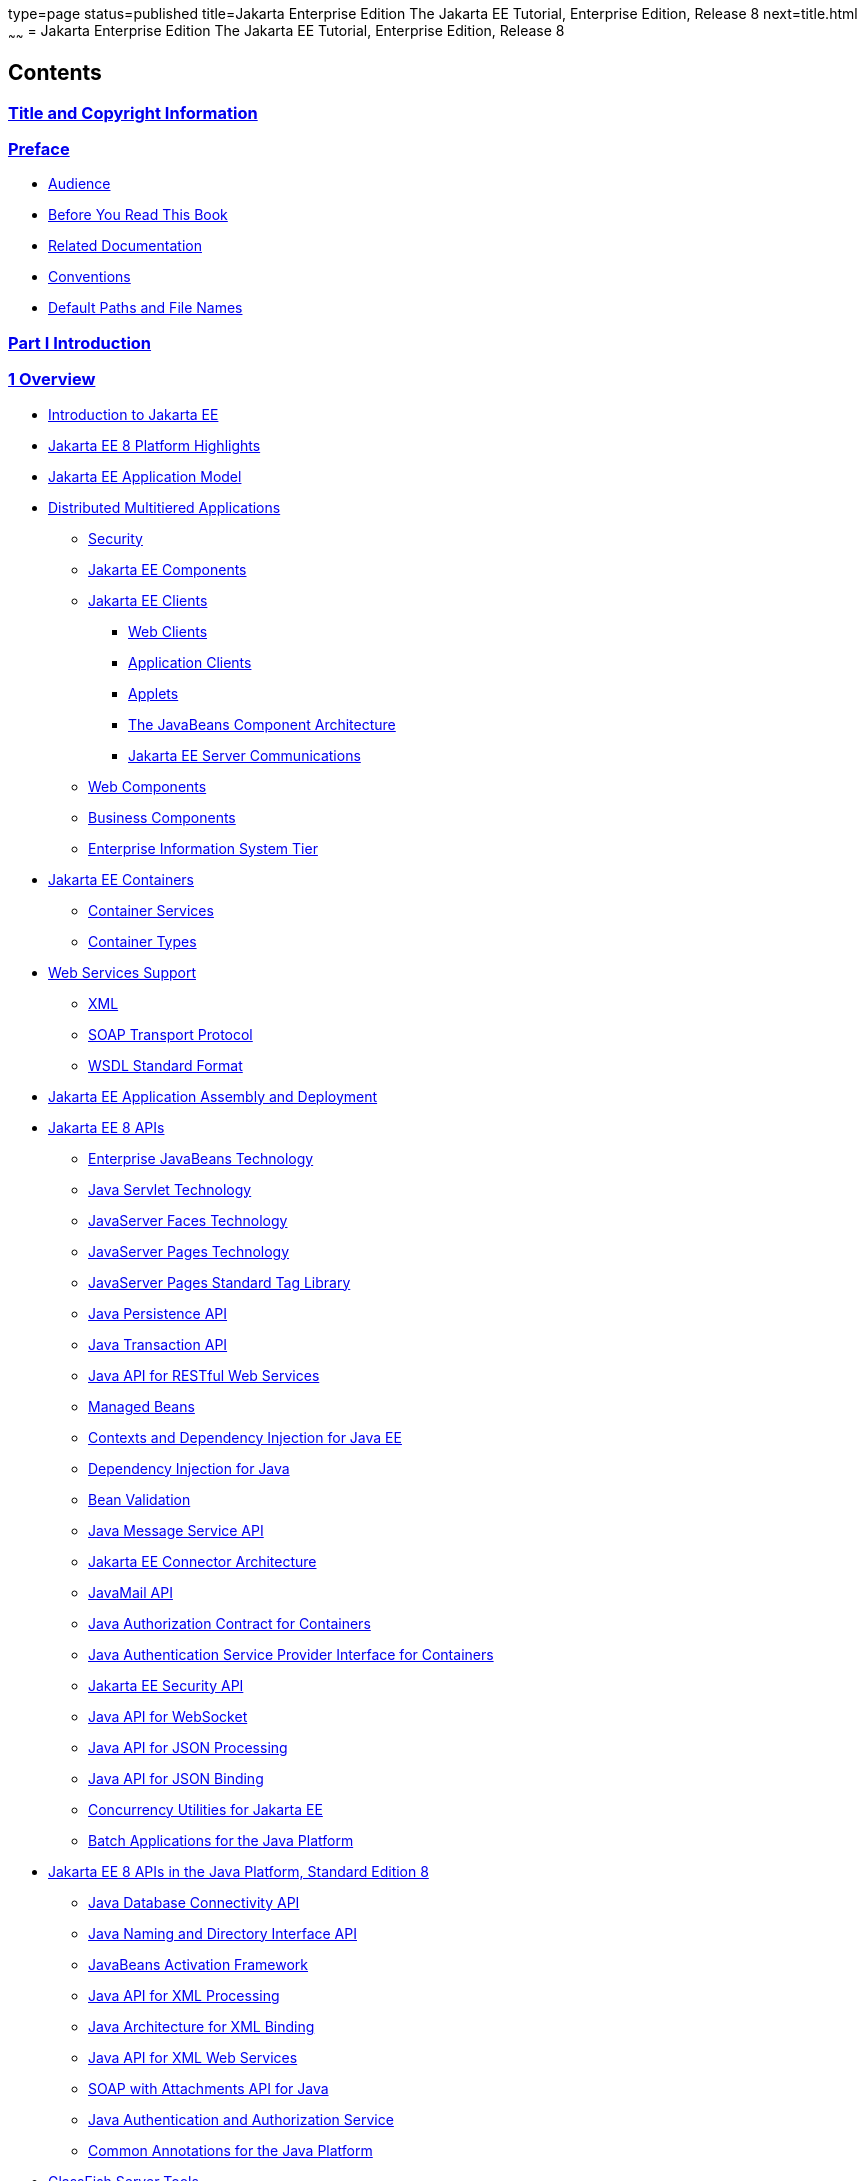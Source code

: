 type=page
status=published
title=Jakarta Enterprise Edition The Jakarta EE Tutorial, Enterprise Edition, Release 8
next=title.html
~~~~~~
= Jakarta Enterprise Edition The Jakarta EE Tutorial, Enterprise Edition, Release 8


[[contents]]
Contents
--------

[[title-and-copyright-information]]
link:title.html[Title and Copyright Information]
~~~~~~~~~~~~~~~~~~~~~~~~~~~~~~~~~~~~~~~~~~~~~~~~

[[preface]]
link:preface.html#GEXAF[Preface]
~~~~~~~~~~~~~~~~~~~~~~~~~~~~~~~~

* link:preface.html#CIACGIBD[Audience]
* link:preface.html#BNAAC[Before You Read This Book]
* link:preface.html#GIPRL[Related Documentation]
* link:preface.html#GKVTF[Conventions]
* link:preface.html#GFIRK[Default Paths and File Names]

[[part-i-introduction]]
link:partintro.html#GFIRP[Part I Introduction]
~~~~~~~~~~~~~~~~~~~~~~~~~~~~~~~~~~~~~~~~~~~~~~

[[overview]]
link:overview.html#BNAAW[1 Overview]
~~~~~~~~~~~~~~~~~~~~~~~~~~~~~~~~~~~~

* link:overview001.html#A1046550[Introduction to Jakarta EE]
* link:overview002.html#GIQVH[Jakarta EE 8 Platform Highlights]
* link:overview003.html#BNAAX[Jakarta EE Application Model]
* link:overview004.html#BNAAY[Distributed Multitiered Applications]

** link:overview004.html#BNABA[Security]

** link:overview004.html#BNABB[Jakarta EE Components]

** link:overview004.html#BNABC[Jakarta EE Clients]
*** link:overview004.html#BNABD[Web Clients]
*** link:overview004.html#BNABF[Application Clients]
*** link:overview004.html#BNABE[Applets]
*** link:overview004.html#BNABG[The JavaBeans Component Architecture]
*** link:overview004.html#BNABH[Jakarta EE Server Communications]

** link:overview004.html#BNABJ[Web Components]

** link:overview004.html#BNABK[Business Components]

** link:overview004.html#BNABL[Enterprise Information System Tier]
* link:overview005.html#BNABO[Jakarta EE Containers]

** link:overview005.html#BNABP[Container Services]

** link:overview005.html#BNABQ[Container Types]
* link:overview006.html#BNABS[Web Services Support]

** link:overview006.html#BNABT[XML]

** link:overview006.html#BNABU[SOAP Transport Protocol]

** link:overview006.html#BNABV[WSDL Standard Format]
* link:overview007.html#BNABX[Jakarta EE Application Assembly and
Deployment]
* link:overview008.html#BNACJ[Jakarta EE 8 APIs]

** link:overview008.html#BNACL[Enterprise JavaBeans Technology]

** link:overview008.html#BNACM[Java Servlet Technology]

** link:overview008.html#BNACP[JavaServer Faces Technology]

** link:overview008.html#BNACN[JavaServer Pages Technology]

** link:overview008.html#BNACO[JavaServer Pages Standard Tag Library]

** link:overview008.html#BNADB[Java Persistence API]

** link:overview008.html#BNACR[Java Transaction API]

** link:overview008.html#GIRBT[Java API for RESTful Web Services]

** link:overview008.html#GJXSD[Managed Beans]

** link:overview008.html#GJXVO[Contexts and Dependency Injection for Java
EE]

** link:overview008.html#GJXVG[Dependency Injection for Java]

** link:overview008.html#GJXTY[Bean Validation]

** link:overview008.html#BNACQ[Java Message Service API]

** link:overview008.html#BNACZ[Jakarta EE Connector Architecture]

** link:overview008.html#BNACS[JavaMail API]

** link:overview008.html#GIRBE[Java Authorization Contract for
Containers]

** link:overview008.html#GIRGP[Java Authentication Service Provider
Interface for Containers]

** link:overview008.html#java-ee-security-api[Jakarta EE Security API]

** link:overview008.html#CJAHDJBJ[Java API for WebSocket]

** link:overview008.html#CJAGIEEI[Java API for JSON Processing]

** link:overview008.html#java-api-for-json-binding[Java API for JSON Binding]

** link:overview008.html#CJAFGFCJ[Concurrency Utilities for Jakarta EE]

** link:overview008.html#CJAJHGIH[Batch Applications for the Java
Platform]
* link:overview009.html#GIRDR[Jakarta EE 8 APIs in the Java Platform,
Standard Edition 8]

** link:overview009.html#BNADA[Java Database Connectivity API]

** link:overview009.html#BNADC[Java Naming and Directory Interface API]

** link:overview009.html#BNACT[JavaBeans Activation Framework]

** link:overview009.html#BNACU[Java API for XML Processing]

** link:overview009.html#BNACW[Java Architecture for XML Binding]

** link:overview009.html#BNACV[Java API for XML Web Services]

** link:overview009.html#BNACX[SOAP with Attachments API for Java]

** link:overview009.html#BNADD[Java Authentication and Authorization
Service]

** link:overview009.html#sthref12[Common Annotations for the Java
Platform]
* link:overview010.html#BNADF[GlassFish Server Tools]

[[using-the-tutorial-examples]]
link:usingexamples.html#GFIUD[2 Using the Tutorial Examples]
~~~~~~~~~~~~~~~~~~~~~~~~~~~~~~~~~~~~~~~~~~~~~~~~~~~~~~~~~~~~

* link:usingexamples001.html#GEXAJ[Required Software]

** link:usingexamples001.html#GEXAE[Java Platform, Standard Edition]

** link:usingexamples001.html#GEXAB[Jakarta EE 8 Software Development Kit]
*** link:usingexamples001.html#GEXBC[SDK Installation Tips]

** link:usingexamples001.html#GEXBA[Jakarta EE 8 Tutorial Component]

** link:usingexamples001.html#GEXAZ[NetBeans IDE]
*** link:usingexamples001.html#GJSEQ[To Install NetBeans IDE without
GlassFish Server]
*** link:usingexamples001.html#GIQZL[To Add GlassFish Server as a Server
Using NetBeans IDE]

** link:usingexamples001.html#GEXAA[Apache Maven]
* link:usingexamples002.html#BNADI[Starting and Stopping GlassFish
Server]

** link:usingexamples002.html#CHDCACDI[To Start GlassFish Server Using
NetBeans IDE]

** link:usingexamples002.html#sthref14[To Stop GlassFish Server Using
NetBeans IDE]

** link:usingexamples002.html#CHDBDDAF[To Start GlassFish Server Using
the Command Line]

** link:usingexamples002.html#sthref15[To Stop GlassFish Server Using the
Command Line]
* link:usingexamples003.html#BNADJ[Starting the Administration Console]

** link:usingexamples003.html#GJKST[To Start the Administration Console
Using NetBeans IDE]
* link:usingexamples004.html#BNADK[Starting and Stopping Apache Derby]

** link:usingexamples004.html#GJSFS[To Start the Database Server Using
NetBeans IDE]
* link:usingexamples005.html#BNAAN[Building the Examples]
* link:usingexamples006.html#GEXAP[Tutorial Example Directory Structure]
* link:usingexamples007.html#CIHBHEFF[Jakarta EE Maven Archetypes in the
Tutorial]

** link:usingexamples007.html#CHDJGCCA[Installing the Tutorial
Archetypes]
*** link:usingexamples007.html#sthref16[Installing the Tutorial
Archetypes Using NetBeans IDE]
*** link:usingexamples007.html#sthref17[Installing the Tutorial
Archetypes Using Maven]
* link:usingexamples009.html#BNADL[Debugging Jakarta EE Applications]

** link:usingexamples009.html#BNADM[Using the Server Log]
*** link:usingexamples009.html#GJSGH[To Use the Administration Console
Log Viewer]

** link:usingexamples009.html#BNADN[Using a Debugger]
*** link:usingexamples009.html#GJQWL[To Debug an Application Using a
Debugger]

[[part-ii-platform-basics]]
link:partplatform.html#GFIRP2[Part II Platform Basics]
~~~~~~~~~~~~~~~~~~~~~~~~~~~~~~~~~~~~~~~~~~~~~~~~~~~~~~

[[resource-creation]]
link:resource-creation.html#GKJIQ2[3 Resource Creation]
~~~~~~~~~~~~~~~~~~~~~~~~~~~~~~~~~~~~~~~~~~~~~~~~~~~~~~~

* link:resource-creation001.html#BNCJI[Resources and JNDI Naming]
* link:resource-creation002.html#BNCJJ[DataSource Objects and Connection
Pools]
* link:resource-creation003.html#CACFBGBE[Creating Resources
Administratively]

[[injection]]
link:injection.html#GKJIQ3[4 Injection]
~~~~~~~~~~~~~~~~~~~~~~~~~~~~~~~~~~~~~~~

* link:injection001.html#BABHDCAI[Resource Injection]
* link:injection002.html#BABDJGIE[Dependency Injection]
* link:injection003.html#BABHFECJ[The Main Differences between Resource
Injection and Dependency Injection]

[[packaging]]
link:packaging.html#GKJIQ4[5 Packaging]
~~~~~~~~~~~~~~~~~~~~~~~~~~~~~~~~~~~~~~~

* link:packaging001.html#BCGDJDFB[Packaging Applications]
* link:packaging002.html#BCGECBIJ[Packaging Enterprise Beans]

** link:packaging002.html#CHDFCDBG[Packaging Enterprise Beans in EJB JAR
Modules]

** link:packaging002.html#CHDJABEJ[Packaging Enterprise Beans in WAR
Modules]
* link:packaging003.html#BCGHAHGD[Packaging Web Archives]
* link:packaging004.html#BCGDHBHJ[Packaging Resource Adapter Archives]

[[part-iii-the-web-tier]]
link:partwebtier.html#BNADP[Part III The Web Tier]
~~~~~~~~~~~~~~~~~~~~~~~~~~~~~~~~~~~~~~~~~~~~~~~~~~

[[getting-started-with-web-applications]]
link:webapp.html#BNADR[6 Getting Started with Web Applications]
~~~~~~~~~~~~~~~~~~~~~~~~~~~~~~~~~~~~~~~~~~~~~~~~~~~~~~~~~~~~~~~

* link:webapp001.html#GEYSJ[Web Applications]
* link:webapp002.html#BNADU[Web Application Lifecycle]
* link:webapp003.html#BNADX[A Web Module That Uses JavaServer Faces
Technology: The hello1 Example]

** link:webapp003.html#GJWTV[To View the hello1 Web Module Using NetBeans
IDE]
*** link:webapp003.html#GLQLK[Introduction to Scopes]

** link:webapp003.html#BNADZ[Packaging and Deploying the hello1 Web
Module]
*** link:webapp003.html#GJRGN[To Build and Package the hello1 Web Module
Using NetBeans IDE]
*** link:webapp003.html#GJRKN[To Build and Package the hello1 Web Module
Using Maven]

** link:webapp003.html#BNAEI[Viewing Deployed Web Modules]
*** link:webapp003.html#GJSGR[To View Deployed Web Modules Using the
Administration Console]
*** link:webapp003.html#GJSEW[To View Deployed Web Modules Using the
asadmin Command]
*** link:webapp003.html#sthref24[To View Deployed Web Modules Using
NetBeans IDE]

** link:webapp003.html#BCEBEGED[Running the Deployed hello1 Web Module]
*** link:webapp003.html#BNAEM[Dynamic Reloading of Deployed Modules]

** link:webapp003.html#BNAEN[Undeploying the hello1 Web Module]
*** link:webapp003.html#GJSEJ[To Undeploy the hello1 Web Module Using
NetBeans IDE]
*** link:webapp003.html#GJSHH[To Undeploy the hello1 Web Module Using
Maven]
* link:webapp004.html#BNAEO[A Web Module That Uses Java Servlet
Technology: The hello2 Example]

** link:webapp004.html#BNAEP[Mapping URLs to Web Components]

** link:webapp004.html#GJWWG[Examining the hello2 Web Module]
*** link:webapp004.html#GJWWA[To View the hello2 Web Module Using
NetBeans IDE]

** link:webapp004.html#GKBLH[Running the hello2 Example]
*** link:webapp004.html#GJSED[To Run the hello2 Example Using NetBeans
IDE]
*** link:webapp004.html#GJSHX[To Run the hello2 Example Using Maven]
* link:webapp005.html#CHDHGJIA[Configuring Web Applications]

** link:webapp005.html#BNAES[Setting Context Parameters]
*** link:webapp005.html#GJSFJ[To Add a Context Parameter Using NetBeans
IDE]
*** link:webapp005.html#GKIHH[To Create a web.xml File Using NetBeans
IDE]

** link:webapp005.html#BNAER[Declaring Welcome Files]

** link:webapp005.html#GKBKW[Mapping Errors to Error Screens]
*** link:webapp005.html#BNAET[To Set Up Error Mapping Using NetBeans IDE]

** link:webapp005.html#BNAEU[Declaring Resource References]
*** link:webapp005.html#BNAEW[Declaring a Reference to a Resource]
*** link:webapp005.html#BNAEX[Declaring a Reference to a Web Service]
* link:webapp006.html#BNAFC[Further Information about Web Applications]

[[javaserver-faces-technology]]
link:jsf-intro.html#BNAPH[7 JavaServer Faces Technology]
~~~~~~~~~~~~~~~~~~~~~~~~~~~~~~~~~~~~~~~~~~~~~~~~~~~~~~~~

* link:jsf-intro001.html#A1073698[Introduction to JavaServer Faces
Technology]
* link:jsf-intro002.html#BNAPK[What Is a JavaServer Faces Application?]
* link:jsf-intro003.html#BNAPJ[JavaServer Faces Technology Benefits]
* link:jsf-intro004.html#GJAAM[A Simple JavaServer Faces Application]
* link:jsf-intro005.html#BNAQD[User Interface Component Model]

** link:jsf-intro005.html#BNAQE[User Interface Component Classes]

** link:jsf-intro005.html#BNAQF[Component Rendering Model]

** link:jsf-intro005.html#BNAQI[Conversion Model]

** link:jsf-intro005.html#GIREH[Event and Listener Model]

** link:jsf-intro005.html#BNAQK[Validation Model]
* link:jsf-intro006.html#BNAQL[Navigation Model]
* link:jsf-intro007.html#BNAQQ[The Lifecycle of a JavaServer Faces
Application]

** link:jsf-intro007.html#GLPRC[Overview of the JavaServer Faces
Lifecycle]

** link:jsf-intro007.html#BNAQS[Restore View Phase]

** link:jsf-intro007.html#BNAQT[Apply Request Values Phase]

** link:jsf-intro007.html#GJSBP[Process Validations Phase]

** link:jsf-intro007.html#BNAQV[Update Model Values Phase]

** link:jsf-intro007.html#BNAQW[Invoke Application Phase]

** link:jsf-intro007.html#BNAQX[Render Response Phase]
* link:jsf-intro008.html#GKNOJ[Partial Processing and Partial Rendering]
* link:jsf-intro009.html#BNAQY[Further Information about JavaServer Faces
Technology]

[[introduction-to-facelets]]
link:jsf-facelets.html#GIEPX[8 Introduction to Facelets]
~~~~~~~~~~~~~~~~~~~~~~~~~~~~~~~~~~~~~~~~~~~~~~~~~~~~~~~~

* link:jsf-facelets001.html#GIJTU[What Is Facelets?]
* link:jsf-facelets002.html#GIPRR[The Lifecycle of a Facelets
Application]
* link:jsf-facelets003.html#GIPOB[Developing a Simple Facelets
Application: The guessnumber-jsf Example Application]

** link:jsf-facelets003.html#GIQTE[Creating a Facelets Application]
*** link:jsf-facelets003.html#GIQQZ[Developing a Managed Bean]
*** link:jsf-facelets003.html#GJZPV[Creating Facelets Views]

** link:jsf-facelets003.html#GJJKC[Configuring the Application]

** link:jsf-facelets003.html#GIRGF[Running the guessnumber-jsf Facelets
Example]
*** link:jsf-facelets003.html#GJQZL[To Build, Package, and Deploy the
guessnumber-jsf Example Using NetBeans IDE]
*** link:jsf-facelets003.html#GJQYU[To Build, Package, and Deploy the
guessnumber-jsf Example Using Maven]
*** link:jsf-facelets003.html#GJQYX[To Run the guessnumber-jsf Example]
* link:jsf-facelets004.html#GIQXP[Using Facelets Templates]
* link:jsf-facelets005.html#GIQZR[Composite Components]
* link:jsf-facelets006.html#GIRGM[Web Resources]
* link:jsf-facelets007.html#BABHGBJI[Relocatable Resources]
* link:jsf-facelets008.html#BABHAHDF[Resource Library Contracts]

** link:jsf-facelets008.html#sthref32[The hello1-rlc Example Application]
*** link:jsf-facelets008.html#BABGEDEB[Configuring the hello1-rlc
Example]
*** link:jsf-facelets008.html#BABDHCFG[The Facelets Pages for the
hello1-rlc Example]
*** link:jsf-facelets008.html#BABBGFFF[To Build, Package, and Deploy the
hello1-rlc Example Using NetBeans IDE]
*** link:jsf-facelets008.html#BABJAGFB[To Build, Package, and Deploy the
hello1-rlc Example Using Maven]
*** link:jsf-facelets008.html#BABFCHEB[To Run the hello1-rlc Example]
* link:jsf-facelets009.html#BABGECCJ[HTML5-Friendly Markup]

** link:jsf-facelets009.html#sthref33[Using Pass-Through Elements]

** link:jsf-facelets009.html#sthref35[Using Pass-Through Attributes]

** link:jsf-facelets009.html#BABGGIAA[The reservation Example
Application]
*** link:jsf-facelets009.html#BABGCAHH[The Facelets Pages for the
reservation Application]
*** link:jsf-facelets009.html#BABHFCCG[The Managed Bean for the
reservation Application]
*** link:jsf-facelets009.html#BABIHHGC[To Build, Package, and Deploy the
reservation Example Using NetBeans IDE]
*** link:jsf-facelets009.html#sthref36[To Build, Package, and Deploy the
reservation Example Using Maven]
*** link:jsf-facelets009.html#sthref37[To Run the reservation Example]

[[expression-language]]
link:jsf-el.html#GJDDD[9 Expression Language]
~~~~~~~~~~~~~~~~~~~~~~~~~~~~~~~~~~~~~~~~~~~~~

* link:jsf-el001.html#BNAHQ[Overview of the EL]
* link:jsf-el002.html#BNAHR[Immediate and Deferred Evaluation Syntax]

** link:jsf-el002.html#BNAHS[Immediate Evaluation]

** link:jsf-el002.html#BNAHT[Deferred Evaluation]
* link:jsf-el003.html#BNAHU[Value and Method Expressions]

** link:jsf-el003.html#BNAHV[Value Expressions]
*** link:jsf-el003.html#BNAHW[Referencing Objects]
*** link:jsf-el003.html#BNAHX[Referencing Object Properties or Collection
Elements]
*** link:jsf-el003.html#sthref38[Referencing Literals]
*** link:jsf-el003.html#GJHBZ[Parameterized Method Calls]
*** link:jsf-el003.html#BNAHY[Where Value Expressions Can Be Used]

** link:jsf-el003.html#BNAHZ[Method Expressions]

** link:jsf-el003.html#BEIHCBAH[Lambda Expressions]
* link:jsf-el004.html#CIHGABHD[Operations on Collection Objects]
* link:jsf-el005.html#BNAIK[Operators]
* link:jsf-el006.html#BNAIL[Reserved Words]
* link:jsf-el007.html#BNAIM[Examples of EL Expressions]
* link:jsf-el008.html#CIHGBBHA[Further Information about the Expression
Language]

[[using-javaserver-faces-technology-in-web-pages]]
link:jsf-page.html#BNAQZ[10 Using JavaServer Faces Technology in Web Pages]
~~~~~~~~~~~~~~~~~~~~~~~~~~~~~~~~~~~~~~~~~~~~~~~~~~~~~~~~~~~~~~~~~~~~~~~~~~~

* link:jsf-page001.html#BNARB[Setting Up a Page]
* link:jsf-page002.html#BNARF[Adding Components to a Page Using HTML Tag
Library Tags]

** link:jsf-page002.html#BNARG[Common Component Tag Attributes]
*** link:jsf-page002.html#BNARH[The id Attribute]
*** link:jsf-page002.html#BNARI[The immediate Attribute]
*** link:jsf-page002.html#BNARJ[The rendered Attribute]
*** link:jsf-page002.html#BNARK[The style and styleClass Attributes]
*** link:jsf-page002.html#BNARL[The value and binding Attributes]

** link:jsf-page002.html#GJDGQ[Adding HTML Head and Body Tags]

** link:jsf-page002.html#BNARM[Adding a Form Component]

** link:jsf-page002.html#BNARO[Using Text Components]
*** link:jsf-page002.html#BNARR[Rendering a Field with the h:inputText
Tag]
*** link:jsf-page002.html#BNARV[Rendering a Password Field with the
h:inputSecret Tag]
*** link:jsf-page002.html#BNARS[Rendering a Label with the h:outputLabel
Tag]
*** link:jsf-page002.html#BNART[Rendering a Link with the h:outputLink
Tag]
*** link:jsf-page002.html#BNARU[Displaying a Formatted Message with the
h:outputFormat Tag]

** link:jsf-page002.html#BNARW[Using Command Component Tags for
Performing Actions and Navigation]
*** link:jsf-page002.html#BNARX[Rendering a Button with the
h:commandButton Tag]
*** link:jsf-page002.html#GKBUJ[Rendering a Link with the h:commandLink
Tag]

** link:jsf-page002.html#BNASB[Adding Graphics and Images with the
h:graphicImage Tag]

** link:jsf-page002.html#BNASC[Laying Out Components with the h:panelGrid
and h:panelGroup Tags]

** link:jsf-page002.html#BNASE[Displaying Components for Selecting One
Value]
*** link:jsf-page002.html#BNASG[Displaying a Check Box Using the
h:selectBooleanCheckbox Tag]
*** link:jsf-page002.html#BNASH[Displaying a Menu Using the
h:selectOneMenu Tag]

** link:jsf-page002.html#BNASI[Displaying Components for Selecting
Multiple Values]

** link:jsf-page002.html#BNASK[Using the f:selectItem and f:selectItems
Tags]
*** link:jsf-page002.html#BNASM[Using the f:selectItems Tag]
*** link:jsf-page002.html#BNASN[Using the f:selectItem Tag]

** link:jsf-page002.html#sthref50[Displaying the Results from Selection
Components]

** link:jsf-page002.html#BNARZ[Using Data-Bound Table Components]

** link:jsf-page002.html#BNASO[Displaying Error Messages with the
h:message and h:messages Tags]

** link:jsf-page002.html#GIQZD[Creating Bookmarkable URLs with the
h:button and h:link Tags]

** link:jsf-page002.html#GIQWQ[Using View Parameters to Configure
Bookmarkable URLs]

** link:jsf-page002.html#sthref52[The bookmarks Example Application]
*** link:jsf-page002.html#CHDIEHEB[To Build, Package, and Deploy the
bookmarks Example Using NetBeans IDE]
*** link:jsf-page002.html#CHDEFJEF[To Build, Package, and Deploy the
bookmarks Example Using Maven]
*** link:jsf-page002.html#CHDGEBCB[To Run the bookmarks Example]

** link:jsf-page002.html#GJGEP[Resource Relocation Using h:outputScript
and h:outputStylesheet Tags]
* link:jsf-page003.html#BNARC[Using Core Tags]

[[using-converters-listeners-and-validators]]
link:jsf-page-core.html#GJCUT[11 Using Converters, Listeners, and Validators]
~~~~~~~~~~~~~~~~~~~~~~~~~~~~~~~~~~~~~~~~~~~~~~~~~~~~~~~~~~~~~~~~~~~~~~~~~~~~~

* link:jsf-page-core001.html#BNAST[Using the Standard Converters]

** link:jsf-page-core001.html#BNASU[Converting a Component's Value]

** link:jsf-page-core001.html#BNASV[Using DateTimeConverter]

** link:jsf-page-core001.html#BNASX[Using NumberConverter]
* link:jsf-page-core002.html#BNASZ[Registering Listeners on Components]

** link:jsf-page-core002.html#BNATA[Registering a Value-Change Listener
on a Component]

** link:jsf-page-core002.html#BNATB[Registering an Action Listener on a
Component]
* link:jsf-page-core003.html#BNATC[Using the Standard Validators]

** link:jsf-page-core003.html#BNATE[Validating a Component's Value]

** link:jsf-page-core003.html#BNATF[Using Validator Tags]
* link:jsf-page-core004.html#BNATN[Referencing a Managed Bean Method]

** link:jsf-page-core004.html#BNATP[Referencing a Method That Performs
Navigation]

** link:jsf-page-core004.html#BNATQ[Referencing a Method That Handles an
Action Event]

** link:jsf-page-core004.html#BNATR[Referencing a Method That Performs
Validation]

** link:jsf-page-core004.html#BNATS[Referencing a Method That Handles a
Value-Change Event]

[[developing-with-javaserver-faces-technology]]
link:jsf-develop.html#BNATX[12 Developing with JavaServer Faces Technology]
~~~~~~~~~~~~~~~~~~~~~~~~~~~~~~~~~~~~~~~~~~~~~~~~~~~~~~~~~~~~~~~~~~~~~~~~~~~

* link:jsf-develop001.html#BNAQM[Managed Beans in JavaServer Faces
Technology]

** link:jsf-develop001.html#BNAQN[Creating a Managed Bean]

** link:jsf-develop001.html#BNAQP[Using the EL to Reference Managed
Beans]
* link:jsf-develop002.html#BNATY[Writing Bean Properties]

** link:jsf-develop002.html#BNATZ[Writing Properties Bound to Component
Values]
*** link:jsf-develop002.html#BNAUB[UIInput and UIOutput Properties]
*** link:jsf-develop002.html#BNAUC[UIData Properties]
*** link:jsf-develop002.html#BNAUD[UISelectBoolean Properties]
*** link:jsf-develop002.html#BNAUE[UISelectMany Properties]
*** link:jsf-develop002.html#BNAUF[UISelectOne Properties]
*** link:jsf-develop002.html#BNAUG[UISelectItem Properties]
*** link:jsf-develop002.html#BNAUH[UISelectItems Properties]

** link:jsf-develop002.html#BNAUK[Writing Properties Bound to Component
Instances]

** link:jsf-develop002.html#BNAUL[Writing Properties Bound to Converters,
Listeners, or Validators]
* link:jsf-develop003.html#BNAVB[Writing Managed Bean Methods]

** link:jsf-develop003.html#sthref68[Why Use Managed Beans]

** link:jsf-develop003.html#BNAVC[Writing a Method to Handle Navigation]

** link:jsf-develop003.html#BNAVD[Writing a Method to Handle an Action
Event]

** link:jsf-develop003.html#BNAVE[Writing a Method to Perform Validation]

** link:jsf-develop003.html#BNAVF[Writing a Method to Handle a
Value-Change Event]

[[using-ajax-with-javaserver-faces-technology]]
link:jsf-ajax.html#GKIOW[13 Using Ajax with JavaServer Faces Technology]
~~~~~~~~~~~~~~~~~~~~~~~~~~~~~~~~~~~~~~~~~~~~~~~~~~~~~~~~~~~~~~~~~~~~~~~~

* link:jsf-ajax001.html#GKIGR[Overview of Ajax]
* link:jsf-ajax002.html#GKINL[Using Ajax Functionality with JavaServer
Faces Technology]
* link:jsf-ajax003.html#GKABR[Using Ajax with Facelets]

** link:jsf-ajax003.html#GKAFN[Using the f:ajax Tag]
* link:jsf-ajax004.html#GKACE[Sending an Ajax Request]

** link:jsf-ajax004.html#GKHVT[Using the event Attribute]

** link:jsf-ajax004.html#GKHUZ[Using the execute Attribute]

** link:jsf-ajax004.html#GKHWM[Using the immediate Attribute]

** link:jsf-ajax004.html#GKHZS[Using the listener Attribute]
* link:jsf-ajax005.html#GKDDF[Monitoring Events on the Client]
* link:jsf-ajax006.html#GKDCB[Handling Errors]
* link:jsf-ajax007.html#GKDBR[Receiving an Ajax Response]
* link:jsf-ajax008.html#GKUAR[Ajax Request Lifecycle]
* link:jsf-ajax009.html#GKHYH[Grouping of Components]
* link:jsf-ajax010.html#GKAAM[Loading JavaScript as a Resource]

** link:jsf-ajax010.html#GKAFI[Using JavaScript API in a Facelets
Application]

** link:jsf-ajax010.html#GKIPX[Using the @ResourceDependency Annotation
in a Bean Class]
* link:jsf-ajax011.html#GKOKB[The ajaxguessnumber Example Application]

** link:jsf-ajax011.html#GKOIJ[The ajaxguessnumber Source Files]
*** link:jsf-ajax011.html#GKOFW[The ajaxgreeting.xhtml Facelets Page]
*** link:jsf-ajax011.html#GKOHN[The UserNumberBean Backing Bean]
*** link:jsf-ajax011.html#CHDGAIGJ[The DukesNumberBean CDI Managed Bean]

** link:jsf-ajax011.html#GKOKE[Running the ajaxguessnumber Example]
*** link:jsf-ajax011.html#GLHVU[To Build, Package, and Deploy the
ajaxguessnumber Example Using NetBeans IDE]
*** link:jsf-ajax011.html#GLHVQ[To Build, Package, and Deploy the
ajaxguessnumber Example Using Maven]
*** link:jsf-ajax011.html#GLHWE[To Run the ajaxguessnumber Example]
* link:jsf-ajax012.html#GKSDK[Further Information about Ajax in
JavaServer Faces Technology]

[[composite-components-advanced-topics-and-an-example]]
link:jsf-advanced-cc.html#GKHXA[14 Composite Components: Advanced Topics and an Example]
~~~~~~~~~~~~~~~~~~~~~~~~~~~~~~~~~~~~~~~~~~~~~~~~~~~~~~~~~~~~~~~~~~~~~~~~~~~~~~~~~~~~~~~~

* link:jsf-advanced-cc001.html#GKHWV[Attributes of a Composite Component]
* link:jsf-advanced-cc002.html#GKHUO[Invoking a Managed Bean]
* link:jsf-advanced-cc003.html#GKHWO[Validating Composite Component
Values]
* link:jsf-advanced-cc004.html#GKHVN[The compositecomponentexample
Example Application]

** link:jsf-advanced-cc004.html#GKHUU[The Composite Component File]

** link:jsf-advanced-cc004.html#GKHVX[The Using Page]

** link:jsf-advanced-cc004.html#GKHVQ[The Managed Bean]

** link:jsf-advanced-cc004.html#GLECV[Running the
compositecomponentexample Example]
*** link:jsf-advanced-cc004.html#GKHVC[To Build, Package, and Deploy the
compositecomponentexample Example Using NetBeans IDE]
*** link:jsf-advanced-cc004.html#GLEAE[To Build, Package, and Deploy the
compositecomponentexample Example Using Maven]
*** link:jsf-advanced-cc004.html#GLEEU[To Run the
compositecomponentexample Example]

[[creating-custom-ui-components-and-other-custom-objects]]
link:jsf-custom.html#BNAVG[15 Creating Custom UI Components and Other Custom Objects]
~~~~~~~~~~~~~~~~~~~~~~~~~~~~~~~~~~~~~~~~~~~~~~~~~~~~~~~~~~~~~~~~~~~~~~~~~~~~~~~~~~~~~

* link:jsf-custom001.html#A1350198[Introduction to Creating Custom
Components]
* link:jsf-custom002.html#BNAVH[Determining Whether You Need a Custom
Component or Renderer]

** link:jsf-custom002.html#BNAVI[When to Use a Custom Component]

** link:jsf-custom002.html#BNAVJ[When to Use a Custom Renderer]

** link:jsf-custom002.html#BNAVK[Component, Renderer, and Tag
Combinations]
* link:jsf-custom003.html#GLPCB[Understanding the Image Map Example]

** link:jsf-custom003.html#GLPBD[Why Use JavaServer Faces Technology to
Implement an Image Map?]

** link:jsf-custom003.html#GLPEM[Understanding the Rendered HTML]

** link:jsf-custom003.html#GLPCD[Understanding the Facelets Page]

** link:jsf-custom003.html#GLPBO[Configuring Model Data]

** link:jsf-custom003.html#GLPEL[Summary of the Image Map Application
Classes]
* link:jsf-custom004.html#BNAVT[Steps for Creating a Custom Component]
* link:jsf-custom005.html#BNAVU[Creating Custom Component Classes]

** link:jsf-custom005.html#BNAVV[Specifying the Component Family]

** link:jsf-custom005.html#BNAVW[Performing Encoding]

** link:jsf-custom005.html#BNAVX[Performing Decoding]

** link:jsf-custom005.html#BNAVY[Enabling Component Properties to Accept
Expressions]

** link:jsf-custom005.html#BNAVZ[Saving and Restoring State]
* link:jsf-custom006.html#BNAWA[Delegating Rendering to a Renderer]

** link:jsf-custom006.html#BNAWB[Creating the Renderer Class]

** link:jsf-custom006.html#BNAWC[Identifying the Renderer Type]
* link:jsf-custom007.html#BNAUT[Implementing an Event Listener]

** link:jsf-custom007.html#BNAUU[Implementing Value-Change Listeners]

** link:jsf-custom007.html#BNAUV[Implementing Action Listeners]
* link:jsf-custom008.html#BNAWD[Handling Events for Custom Components]
* link:jsf-custom009.html#BNAWN[Defining the Custom Component Tag in a
Tag Library Descriptor]
* link:jsf-custom010.html#BNATT[Using a Custom Component]
* link:jsf-custom011.html#BNAUS[Creating and Using a Custom Converter]

** link:jsf-custom011.html#GLPHB[Creating a Custom Converter]

** link:jsf-custom011.html#BNATU[Using a Custom Converter]
* link:jsf-custom012.html#BNAUW[Creating and Using a Custom Validator]

** link:jsf-custom012.html#BNAUX[Implementing the Validator Interface]

** link:jsf-custom012.html#BNAUY[Specifying a Custom Tag]

** link:jsf-custom012.html#BNATV[Using a Custom Validator]
* link:jsf-custom013.html#BNATG[Binding Component Values and Instances to
Managed Bean Properties]

** link:jsf-custom013.html#BNATI[Binding a Component Value to a Property]

** link:jsf-custom013.html#BNATJ[Binding a Component Value to an Implicit
Object]

** link:jsf-custom013.html#BNATL[Binding a Component Instance to a Bean
Property]
* link:jsf-custom014.html#BNATM[Binding Converters, Listeners, and
Validators to Managed Bean Properties]

[[configuring-javaserver-faces-applications]]
link:jsf-configure.html#BNAWO[16 Configuring JavaServer Faces Applications]
~~~~~~~~~~~~~~~~~~~~~~~~~~~~~~~~~~~~~~~~~~~~~~~~~~~~~~~~~~~~~~~~~~~~~~~~~~~

* link:jsf-configure001.html#A1352824[Introduction to Configuring
JavaServer Faces Applications]
* link:jsf-configure002.html#GIRCH[Using Annotations to Configure Managed
Beans]

** link:jsf-configure002.html#GIRCR[Using Managed Bean Scopes]
* link:jsf-configure003.html#BNAWP[Application Configuration Resource
File]

** link:jsf-configure003.html#GIREP[Configuring Eager Application-Scoped
Managed Beans]

** link:jsf-configure003.html#GIQCK[Ordering of Application Configuration
Resource Files]
* link:jsf-configure004.html#CHDGFCJF[Using Faces Flows]

** link:jsf-configure004.html#sthref81[Packaging Flows in an Application]

** link:jsf-configure004.html#sthref82[The Simplest Possible Flow: The
simple-flow Example Application]
*** link:jsf-configure004.html#sthref83[To Build, Package, and Deploy the
simple-flow Example Using NetBeans IDE]
*** link:jsf-configure004.html#sthref84[To Build, Package, and Deploy the
simple-flow Example Using Maven]
*** link:jsf-configure004.html#sthref85[To Run the simple-flow Example]

** link:jsf-configure004.html#sthref86[The checkout-module Example
Application]
*** link:jsf-configure004.html#sthref87[The Facelets Pages for the
checkout-module Example]
*** link:jsf-configure004.html#sthref88[Using a Configuration File to
Configure a Flow]
*** link:jsf-configure004.html#sthref89[Using a Java Class to Configure a
Flow]
*** link:jsf-configure004.html#sthref90[The Flow-Scoped Managed Beans]
*** link:jsf-configure004.html#sthref91[To Build, Package, and Deploy the
checkout-module Example Using NetBeans IDE]
*** link:jsf-configure004.html#sthref92[To Build, Package, and Deploy the
checkout-module Example Using Maven]
*** link:jsf-configure004.html#sthref93[To Run the checkout-module
Example]
* link:jsf-configure005.html#BNAWQ[Configuring Managed Beans]

** link:jsf-configure005.html#BNAWR[Using the managed-bean Element]

** link:jsf-configure005.html#BNAWS[Initializing Properties Using the
managed-property Element]
*** link:jsf-configure005.html#BNAWU[Referencing a Java Enum Type]
*** link:jsf-configure005.html#BNAWV[Referencing a Context Initialization
Parameter]
*** link:jsf-configure005.html#BNAWW[Initializing Map Properties]
*** link:jsf-configure005.html#BNAWX[Initializing Array and List
Properties]
*** link:jsf-configure005.html#BNAWY[Initializing Managed Bean
Properties]

** link:jsf-configure005.html#BNAXA[Initializing Maps and Lists]
* link:jsf-configure006.html#BNAXB[Registering Application Messages]

** link:jsf-configure006.html#GKUHG[Using FacesMessage to Create a
Message]

** link:jsf-configure006.html#BNASS[Referencing Error Messages]
* link:jsf-configure007.html#GIREB[Using Default Validators]
* link:jsf-configure008.html#BNAXD[Registering a Custom Validator]
* link:jsf-configure009.html#BNAXE[Registering a Custom Converter]
* link:jsf-configure010.html#BNAXF[Configuring Navigation Rules]
* link:jsf-configure011.html#BNAXH[Registering a Custom Renderer with a
Render Kit]
* link:jsf-configure012.html#BNAXI[Registering a Custom Component]
* link:jsf-configure013.html#BNAXJ[Basic Requirements of a JavaServer
Faces Application]

** link:jsf-configure013.html#BNAXK[Configuring an Application with a Web
Deployment Descriptor]
*** link:jsf-configure013.html#GLPOO[Identifying the Servlet for
Lifecycle Processing]
*** link:jsf-configure013.html#BNAXM[To Specify a Path to an Application
Configuration Resource File]
*** link:jsf-configure013.html#BNAXN[To Specify Where State Is Saved]

** link:jsf-configure013.html#GIQXL[Configuring Project Stage]

** link:jsf-configure013.html#BNAXT[Including the Classes, Pages, and
Other Resources]

[[using-websockets-with-javaserver-faces-technology]]
link:jsf-ws.html#using-websockets-with-javaserver-faces-technology[17 Using WebSockets with JavaServer Faces Technology]
~~~~~~~~~~~~~~~~~~~~~~~~~~~~~~~~~~~~~~~~~~~~~~~~~~~~~~~~~~~~~~~~~~~~~~~~~~~~~~~~~~~~~~~~~~~~~~~~~~~~~~~~~~~~~~~~~~~~~~~~

* link:jsf-ws001.html#about-websockets-in-jsf[About WebSockets in JSF]
* link:jsf-ws002.html#configuring-websockets[Configuring WebSockets]

** link:jsf-ws002.html#websocket-usage-client-side[WebSocket Usage: Client Side]
** link:jsf-ws002.html#websocket-usage-server-side[WebSocket Usage: Server Side]

* link:jsf-ws003.html#using-the-fwebsocket-tag[Using the f:websocket Tag]
* link:jsf-ws004.html#websocket-scopes-and-users[WebSocket Scopes and Users]
* link:jsf-ws005.html#conditionally-connecting-websockets[Conditionally Connecting WebSockets]

** link:jsf-ws005.html#websocket-events-server[WebSocket Events: Server]
** link:jsf-ws005.html#websocket-events-clients[WebSocket Events: Clients]

* link:jsf-ws006.html#websocket-security-considerations[WebSocket Security Considerations]
* link:jsf-ws007.html#using-ajax-with-websockets[Using Ajax With WebSockets]

[[java-servlet-technology]]
link:servlets.html#BNAFD[18 Java Servlet Technology]
~~~~~~~~~~~~~~~~~~~~~~~~~~~~~~~~~~~~~~~~~~~~~~~~~~~~

* link:servlets001.html#BNAFE[What Is a Servlet?]
* link:servlets002.html#BNAFI[Servlet Lifecycle]

** link:servlets002.html#BNAFJ[Handling Servlet Lifecycle Events]
*** link:servlets002.html#BNAFK[Defining the Listener Class]

** link:servlets002.html#BNAFN[Handling Servlet Errors]
* link:servlets003.html#BNAFO[Sharing Information]

** link:servlets003.html#BNAFP[Using Scope Objects]

** link:servlets003.html#BNAFS[Controlling Concurrent Access to Shared
Resources]
* link:servlets004.html#BNAFU[Creating and Initializing a Servlet]
* link:servlets005.html#BNAFV[Writing Service Methods]

** link:servlets005.html#BNAFW[Getting Information from Requests]

** link:servlets005.html#BNAFZ[Constructing Responses]
* link:servlets006.html#BNAGB[Filtering Requests and Responses]

** link:servlets006.html#BNAGC[Programming Filters]

** link:servlets006.html#BNAGD[Programming Customized Requests and
Responses]

** link:servlets006.html#BNAGF[Specifying Filter Mappings]
*** link:servlets006.html#GJSLC[To Specify Filter Mappings Using NetBeans
IDE]
* link:servlets007.html#BNAGI[Invoking Other Web Resources]

** link:servlets007.html#BNAGJ[Including Other Resources in the Response]

** link:servlets007.html#BNAGK[Transferring Control to Another Web
Component]
* link:servlets008.html#BNAGL[Accessing the Web Context]
* link:servlets009.html#BNAGM[Maintaining Client State]

** link:servlets009.html#BNAGN[Accessing a Session]

** link:servlets009.html#BNAGO[Associating Objects with a Session]

** link:servlets009.html#BNAGQ[Session Management]
*** link:servlets009.html#sthref100[To Set the Timeout Period Using
NetBeans IDE]

** link:servlets009.html#BNAGR[Session Tracking]
* link:servlets010.html#BNAGS[Finalizing a Servlet]

** link:servlets010.html#BNAGT[Tracking Service Requests]

** link:servlets010.html#BNAGU[Notifying Methods to Shut Down]

** link:servlets010.html#BNAGV[Creating Polite Long-Running Methods]
* link:servlets011.html#BABFGCHB[Uploading Files with Java Servlet
Technology]

** link:servlets011.html#sthref101[The @MultipartConfig Annotation]

** link:servlets011.html#sthref102[The getParts and getPart Methods]
* link:servlets012.html#BEIGCFDF[Asynchronous Processing]

** link:servlets012.html#sthref103[Asynchronous Processing in Servlets]

** link:servlets012.html#sthref105[Waiting for a Resource]
* link:servlets013.html#BEIHICDH[Nonblocking I/O]

** link:servlets013.html#sthref109[Reading a Large HTTP POST Request
Using Nonblocking I/O]
* link:servlets014.html#BEIJHCDJ[Protocol Upgrade Processing]
* link:servlets014a.html#server-push[Server Push]
* link:servlets014b.html#http-trailer[HTTP Trailer]
* link:servlets015.html#GKCPG[The mood Example Application]

** link:servlets015.html#CHDEBFCB[Components of the mood Example
Application]

** link:servlets015.html#GKCOJ[Running the mood Example]
*** link:servlets015.html#GKCOB[To Run the mood Example Using NetBeans
IDE]
*** link:servlets015.html#GKCPJ[To Run the mood Example Using Maven]
* link:servlets016.html#BABDGFJJ[The fileupload Example Application]

** link:servlets016.html#CHDFGBGI[Architecture of the fileupload Example
Application]

** link:servlets016.html#CHDIHJCI[Running the fileupload Example]
*** link:servlets016.html#CHDGDJCI[To Build, Package, and Deploy the
fileupload Example Using NetBeans IDE]
*** link:servlets016.html#CHDCFADG[To Build, Package, and Deploy the
fileupload Example Using Maven]
*** link:servlets016.html#CHDDDAAJ[To Run the fileupload Example]
* link:servlets017.html#BEIFAIFF[The dukeetf Example Application]

** link:servlets017.html#CHDBBEDA[Architecture of the dukeetf Example
Application]
*** link:servlets017.html#sthref111[The Servlet]
*** link:servlets017.html#sthref112[The Enterprise Bean]
*** link:servlets017.html#sthref113[The HTML Page]

** link:servlets017.html#CHDHBBBI[Running the dukeetf Example
Application]
*** link:servlets017.html#CHDCGCJD[To Run the dukeetf Example Application
Using NetBeans IDE]
*** link:servlets017.html#CHDHHAFG[To Run the dukeetf Example Application
Using Maven]
* link:servlets018.html#BNAGW[Further Information about Java Servlet
Technology]

[[java-api-for-websocket]]
link:websocket.html#GKJIQ5[19 Java API for WebSocket]
~~~~~~~~~~~~~~~~~~~~~~~~~~~~~~~~~~~~~~~~~~~~~~~~~~~~~

* link:websocket001.html#BABDABHF[Introduction to WebSocket]
* link:websocket002.html#BABEAEFC[Creating WebSocket Applications in the
Jakarta EE Platform]

** link:websocket002.html#sthref114[Creating and Deploying a WebSocket
Endpoint]
* link:websocket003.html#BABGJEIG[Programmatic Endpoints]
* link:websocket004.html#BABFEBGA[Annotated Endpoints]
* link:websocket005.html#BABFCGBJ[Sending and Receiving Messages]

** link:websocket005.html#CIHEHFCB[Sending Messages]
*** link:websocket005.html#BABIFBCG[Sending Messages to All Peers
Connected to an Endpoint]

** link:websocket005.html#CIHIDFHD[Receiving Messages]
* link:websocket006.html#BABGJCAD[Maintaining Client State]
* link:websocket007.html#BABGADFG[Using Encoders and Decoders]

** link:websocket007.html#CIHBIGBI[Implementing Encoders to Convert Java
Objects into WebSocket Messages]

** link:websocket007.html#CIHGDJFG[Implementing Decoders to Convert
WebSocket Messages into Java Objects]
* link:websocket008.html#BABEJIJI[Path Parameters]
* link:websocket009.html#BABDEJHB[Handling Errors]
* link:websocket010.html#BABJAIGH[Specifying an Endpoint Configurator
Class]
* link:websocket011.html#BABGCEHE[The dukeetf2 Example Application]

** link:websocket011.html#CIHJHJCD[Architecture of the dukeetf2 Sample
Application]
*** link:websocket011.html#sthref116[The Endpoint]
*** link:websocket011.html#sthref117[The Enterprise Bean]
*** link:websocket011.html#CIHHIEFH[The HTML Page]

** link:websocket011.html#CIHHBAIC[Running the dukeetf2 Example
Application]
*** link:websocket011.html#CIHEBIAH[To Run the dukeetf2 Example
Application Using NetBeans IDE]
*** link:websocket011.html#CIHDJCGJ[To Run the dukeetf2 Example
Application Using Maven]
* link:websocket012.html#BABCDBBC[The websocketbot Example Application]

** link:websocket012.html#CIHICIDE[Architecture of the websocketbot
Example Application]
*** link:websocket012.html#CIHDAEHF[The CDI Bean]
*** link:websocket012.html#CIHJJJHG[The WebSocket Endpoint]
*** link:websocket012.html#CIHFDGHG[The Application Messages]
*** link:websocket012.html#CIHGHHBD[The Encoder Classes]
*** link:websocket012.html#CIHHFICG[The Message Decoder]
*** link:websocket012.html#CIHGDBGF[The HTML Page]

** link:websocket012.html#CIHHJHDB[Running the websocketbot Example
Application]
*** link:websocket012.html#CIHFDDGE[To Run the websocketbot Example
Application Using NetBeans IDE]
*** link:websocket012.html#CIHEDEHB[To Run the websocketbot Example
Application Using Maven]
*** link:websocket012.html#BABDDAAG[To Test the websocketbot Example
Application]
* link:websocket013.html#BABDFIFD[Further Information about WebSocket]

[[json-processing]]
link:jsonp.html[20 JSON Processing]
~~~~~~~~~~~~~~~~~~~~~~~~~~~~~~~~~~~

* link:jsonp001.html[Introduction to JSON]
** link:jsonp001.html#json-syntax[JSON Syntax]
** link:jsonp001.html#uses-of-json[Uses of JSON]
** link:jsonp001.html#generating-and-parsing-json-data[Generating and Parsing JSON Data]

* link:jsonp002.html[JSON Processing in the Jakarta EE Platform]

* link:jsonp003.html[Using the Object Model API]
** link:jsonp003.html#creating-an-object-model-from-json-data[Creating an Object Model from JSON Data]
** link:jsonp003.html#creating-an-object-model-from-application-code[Creating an Object Model from Application Code]
** link:jsonp003.html#navigating-an-object-model[Navigating an Object Model]
** link:jsonp003.html#writing-an-object-model-to-a-stream[Writing an Object Model to a Stream]

* link:jsonp004.html[Using the Streaming API]
** link:jsonp004.html#reading-json-data-using-a-parser[Reading JSON Data Using a Parser]
** link:jsonp004.html#writing-json-data-using-a-generator[Writing JSON Data Using a Generator]

* link:jsonp005.html[JSON in Jakarta EE RESTful Web Services]

* link:jsonp006.html[The jsonpmodel Example Application]
** link:jsonp006.html#components-of-the-jsonpmodel-example-application[Components of the jsonpmodel Example Application]
** link:jsonp006.html#running-the-jsonpmodel-example-application[Running the jsonpmodel Example Application]
*** link:jsonp006.html#to-run-the-jsonpmodel-example-application-using-netbeans-ide[To Run the jsonpmodel Example Application Using NetBeans IDE]
*** link:jsonp006.html#to-run-the-jsonpmodel-example-application-using-maven[To Run the jsonpmodel Example Application Using Maven]

* link:jsonp007.html[The jsonpstreaming Example Application]
** link:jsonp007.html#components-of-the-jsonpstreaming-example-application[Components of the jsonpstreaming Example Application]
** link:jsonp007.html#running-the-jsonpstreaming-example-application[Running the jsonpstreaming Example Application]
*** link:jsonp007.html#to-run-the-jsonpstreaming-example-application-using-netbeans-ide[To Run the jsonpstreaming Example Application Using NetBeans IDE]
*** link:jsonp007.html#to-run-the-jsonpstreaming-example-application-using-maven[To Run the jsonpstreaming Example Application Using Maven]

* link:jsonp008.html[Further Information about the Java API for JSON Processing]

[[json-binding]]
link:jsonb.html[21 JSON Binding]
~~~~~~~~~~~~~~~~~~~~~~~~~~~~~~~~

* link:jsonb001.html[JSON Binding in the Jakarta EE Platform]

* link:jsonb002.html[Overview of the JSON Binding API]
** link:jsonb002.html#creating-a-jasonb-instance[Creating a jasonb Instance]
** link:jsonb002.html#using-the-default-mapping[Using the Default Mapping]
** link:jsonb002.html#using-customizations[Using Customizations]
** link:jsonb002.html#using-annotations[Using Annotations]

* link:jsonb003.html[Running the jsonbbasics Example Application]
** link:jsonb003.html#components-of-the-jsonbbasics-example-application[Components of the jsonbbasics Example Application]
** link:jsonb003.html#running-the-jsonbbasics-example-application[Running the jsonbbasics Example Application]

* link:jsonb004.html#[Further Information about the Java API for JSON Binding]

[[internationalizing-and-localizing-web-applications]]
link:webi18n.html#BNAXU[22 Internationalizing and Localizing Web Applications]
~~~~~~~~~~~~~~~~~~~~~~~~~~~~~~~~~~~~~~~~~~~~~~~~~~~~~~~~~~~~~~~~~~~~~~~~~~~~~~

* link:webi18n001.html#BNAXV[Java Platform Localization Classes]
* link:webi18n002.html#BNAXW[Providing Localized Messages and Labels]

** link:webi18n002.html#GKUIA[Establishing the Locale]

** link:webi18n002.html#BNAXY[Setting the Resource Bundle]

** link:webi18n002.html#GKUFC[Retrieving Localized Messages]
* link:webi18n003.html#BNAYA[Date and Number Formatting]
* link:webi18n004.html#BNAYB[Character Sets and Encodings]

** link:webi18n004.html#BNAYC[Character Sets]

** link:webi18n004.html#BNAYD[Character Encoding]

[[part-iv-bean-validation]]
link:partbeanvalidation.html#sthref1322[Part IV Bean Validation]
~~~~~~~~~~~~~~~~~~~~~~~~~~~~~~~~~~~~~~~~~~~~~~~~~~~~~~~~~~~~~~~~

[[introduction-to-bean-validation]]
link:bean-validation.html#CHDGJIIA[23 Introduction to Bean Validation]
~~~~~~~~~~~~~~~~~~~~~~~~~~~~~~~~~~~~~~~~~~~~~~~~~~~~~~~~~~~~~~~~~~~~~~

* link:bean-validation001.html#A1101988[Overview of Bean Validation]
* link:bean-validation002.html#GIRCZ[Using Bean Validation Constraints]
* link:bean-validation003.html#GKCRG[Validating Null and Empty Strings]
* link:bean-validation004.html#CACJIBEJ[Validating Constructors and
Methods]

** link:bean-validation004.html#sthref122[Cross-Parameter Constraints]

** link:bean-validation004.html#sthref123[Identifying Parameter
Constraint Violations]

** link:bean-validation004.html#sthref124[Adding Constraints to Method
Return Values]
* link:bean-validation005.html#CACDECFE[Further Information about Bean
Validation]

[[bean-validation-advanced-topics]]
link:bean-validation-advanced.html#GKAHP[24 Bean Validation: Advanced Topics]
~~~~~~~~~~~~~~~~~~~~~~~~~~~~~~~~~~~~~~~~~~~~~~~~~~~~~~~~~~~~~~~~~~~~~~~~~~~~~

* link:bean-validation-advanced001.html#GKFGX[Creating Custom
Constraints]

** link:bean-validation-advanced001.html#GKAIA[Using the Built-In
Constraints to Make a New Constraint]

** link:bean-validation-advanced001.html#CIHCICAI[Removing Ambiguity in
Constraint Targets]
* link:bean-validation-advanced002.html#GKAHI[Customizing Validator
Messages]

** link:bean-validation-advanced002.html#GKAGY[The ValidationMessages
Resource Bundle]
*** link:bean-validation-advanced002.html#GKAIQ[Localizing Validation
Messages]
* link:bean-validation-advanced003.html#GKAGV[Grouping Constraints]

** link:bean-validation-advanced003.html#GKAGU[Customizing Group
Validation Order]
* link:bean-validation-advanced004.html#CIHGJBGI[Using Method Constraints
in Type Hierarchies]

** link:bean-validation-advanced004.html#sthref125[Rules for Using Method
Constraints in Type Hierarchies]

[[part-v-contexts-and-dependency-injection-for-java-ee]]
link:partcdi.html#GJBNR[Part V Contexts and Dependency Injection for Jakarta EE]
~~~~~~~~~~~~~~~~~~~~~~~~~~~~~~~~~~~~~~~~~~~~~~~~~~~~~~~~~~~~~~~~~~~~~~~~~~~~~~~~

[[introduction-to-contexts-and-dependency-injection-for-java-ee]]
link:cdi-basic.html#GIWHB[25 Introduction to Contexts and Dependency Injection for Jakarta EE]
~~~~~~~~~~~~~~~~~~~~~~~~~~~~~~~~~~~~~~~~~~~~~~~~~~~~~~~~~~~~~~~~~~~~~~~~~~~~~~~~~~~~~~~~~~~~~~

* link:cdi-basic001.html#BABJDJGA[Getting Started]
* link:cdi-basic002.html#GIWHL[Overview of CDI]
* link:cdi-basic003.html#GJEBJ[About Beans]
* link:cdi-basic004.html#GJFZI[About CDI Managed Beans]
* link:cdi-basic005.html#GIZKS[Beans as Injectable Objects]
* link:cdi-basic006.html#GJBCK[Using Qualifiers]
* link:cdi-basic007.html#GJBAN[Injecting Beans]
* link:cdi-basic008.html#GJBBK[Using Scopes]
* link:cdi-basic009.html#GJBAK[Giving Beans EL Names]
* link:cdi-basic010.html#GJBBP[Adding Setter and Getter Methods]
* link:cdi-basic011.html#GJBBU[Using a Managed Bean in a Facelets Page]
* link:cdi-basic012.html#GJDID[Injecting Objects by Using Producer
Methods]
* link:cdi-basic013.html#GJBNZ[Configuring a CDI Application]
* link:cdi-basic014.html#BABJFEAI[Using the @PostConstruct and
@PreDestroy Annotations with CDI Managed Bean Classes]

** link:cdi-basic014.html#CIHEHHCH[To Initialize a Managed Bean Using the
@PostConstruct Annotation]

** link:cdi-basic014.html#CIHBAFAC[To Prepare for the Destruction of a
Managed Bean Using the @PreDestroy Annotation]
* link:cdi-basic015.html#GIWEL[Further Information about CDI]

[[running-the-basic-contexts-and-dependency-injection-examples]]
link:cdi-basicexamples.html#GJBLS[26 Running the Basic Contexts and Dependency Injection Examples]
~~~~~~~~~~~~~~~~~~~~~~~~~~~~~~~~~~~~~~~~~~~~~~~~~~~~~~~~~~~~~~~~~~~~~~~~~~~~~~~~~~~~~~~~~~~~~~~~~~

* link:cdi-basicexamples001.html#A1250045[Building and Running the CDI
Samples]
* link:cdi-basicexamples002.html#GJBJU[The simplegreeting CDI Example]

** link:cdi-basicexamples002.html#GJCQS[The simplegreeting Source Files]

** link:cdi-basicexamples002.html#GJDOJ[The Facelets Template and Page]

** link:cdi-basicexamples002.html#GJCYM[Running the simplegreeting
Example]
*** link:cdi-basicexamples002.html#GJCXP[To Build, Package, and Run the
simplegreeting Example Using NetBeans IDE]
*** link:cdi-basicexamples002.html#GJCZT[To Build, Package, and Deploy
the simplegreeting Example Using Maven]
*** link:cdi-basicexamples002.html#GJCZE[To Run the simplegreeting
Example]
* link:cdi-basicexamples003.html#GJCXV[The guessnumber-cdi CDI Example]

** link:cdi-basicexamples003.html#GJDJU[The guessnumber-cdi Source Files]
*** link:cdi-basicexamples003.html#GJDJP[The @MaxNumber and @Random
Qualifier Interfaces]
*** link:cdi-basicexamples003.html#GJDJN[The Generator Managed Bean]
*** link:cdi-basicexamples003.html#GJDHY[The UserNumberBean Managed Bean]

** link:cdi-basicexamples003.html#GJDON[The Facelets Page]

** link:cdi-basicexamples003.html#GJDPW[Running the guessnumber-cdi
Example]
*** link:cdi-basicexamples003.html#GJDPS[To Build, Package, and Deploy
the guessnumber-cdi Example Using NetBeans IDE]
*** link:cdi-basicexamples003.html#GJDPR[To Build, Package, and Deploy
the guessnumber-cdi Example Using Maven]
*** link:cdi-basicexamples003.html#GJDQB[To Run the guessnumber Example]

[[contexts-and-dependency-injection-for-java-ee-advanced-topics]]
link:cdi-adv.html#GJEHI[27 Contexts and Dependency Injection for Jakarta EE: Advanced Topics]
~~~~~~~~~~~~~~~~~~~~~~~~~~~~~~~~~~~~~~~~~~~~~~~~~~~~~~~~~~~~~~~~~~~~~~~~~~~~~~~~~~~~~~~~~~~~~

* link:cdi-adv001.html#CACDCFDE[Packaging CDI Applications]
* link:cdi-adv002.html#GJSDF[Using Alternatives in CDI Applications]

** link:cdi-adv002.html#GKHPO[Using Specialization]
* link:cdi-adv003.html#GKGKV[Using Producer Methods, Producer Fields, and
Disposer Methods in CDI Applications]

** link:cdi-adv003.html#sthref127[Using Producer Methods]

** link:cdi-adv003.html#sthref128[Using Producer Fields to Generate
Resources]

** link:cdi-adv003.html#sthref129[Using a Disposer Method]
* link:cdi-adv004.html#CJGHGDBA[Using Predefined Beans in CDI
Applications]
* link:cdi-adv005.html#GKHIC[Using Events in CDI Applications]

** link:cdi-adv005.html#GKHHY[Defining Events]

** link:cdi-adv005.html#GKHNF[Using Observer Methods to Handle Events]

** link:cdi-adv005.html#GKHIH[Firing Events]
* link:cdi-adv006.html#GKHJX[Using Interceptors in CDI Applications]
* link:cdi-adv007.html#GKHQF[Using Decorators in CDI Applications]
* link:cdi-adv008.html#GKHQC[Using Stereotypes in CDI Applications]
* link:cdi-adv009.html#using-the-built-in-annotation-literals[Using the Built-In Annotation Literals]
* link:cdi-adv009.html#using-the-configurators-interfaces[Using the Configurators Interfaces]

[[bootstrapping-a-cdi-container-in-java-se]]
link:cdi-bootstrap-se8.html#bootstrapping-a-cdi-container-in-java-se[28 Bootstrapping a CDI Container in Java SE]
~~~~~~~~~~~~~~~~~~~~~~~~~~~~~~~~~~~~~~~~~~~~~~~~~~~~~~~~~~~~~~~~~~~~~~~~~~~~~~~~~~~~~~~~~~~~~~~~~~~~~~~~~~~~~~~~~

* link:cdi-bootstrap-se8001.html#the-bootstrap-api[The Bootstrap API]
* link:cdi-bootstrap-se8002.html#configuring-the-cdi-container[Configuring the CDI Container]

[[running-the-advanced-contexts-and-dependency-injection-examples]]
link:cdi-adv-examples.html#GKHRE[29 Running the Advanced Contexts and Dependency Injection Examples]
~~~~~~~~~~~~~~~~~~~~~~~~~~~~~~~~~~~~~~~~~~~~~~~~~~~~~~~~~~~~~~~~~~~~~~~~~~~~~~~~~~~~~~~~~~~~~~~~~~~~

* link:cdi-adv-examples001.html#A1251406[Building and Running the CDI
Advanced Examples]
* link:cdi-adv-examples002.html#GKHPU[The encoder Example: Using
Alternatives]

** link:cdi-adv-examples002.html#GKHQA[The Coder Interface and
Implementations]

** link:cdi-adv-examples002.html#GKHPM[The encoder Facelets Page and
Managed Bean]

** link:cdi-adv-examples002.html#GKHQQ[Running the encoder Example]
*** link:cdi-adv-examples002.html#GKHOW[To Build, Package, and Deploy the
encoder Example Using NetBeans IDE]
*** link:cdi-adv-examples002.html#GKHQU[To Run the encoder Example Using
NetBeans IDE]
*** link:cdi-adv-examples002.html#GKHQL[To Build, Package, and Deploy the
encoder Example Using Maven]
*** link:cdi-adv-examples002.html#GKHOL[To Run the encoder Example Using
Maven]
* link:cdi-adv-examples003.html#GKHPY[The producermethods Example: Using
a Producer Method to Choose a Bean Implementation]

** link:cdi-adv-examples003.html#GKHRO[Components of the producermethods
Example]

** link:cdi-adv-examples003.html#GKHQE[Running the producermethods
Example]
*** link:cdi-adv-examples003.html#GKHPE[To Build, Package, and Deploy the
producermethods Example Using NetBeans IDE]
*** link:cdi-adv-examples003.html#GKHPS[To Build, Package, and Deploy the
producermethods Example Using Maven]
*** link:cdi-adv-examples003.html#GKHQG[To Run the producermethods
Example]
* link:cdi-adv-examples004.html#GKHRG[The producerfields Example: Using
Producer Fields to Generate Resources]

** link:cdi-adv-examples004.html#GKHPP[The Producer Field for the
producerfields Example]

** link:cdi-adv-examples004.html#GKHPD[The producerfields Entity and
Session Bean]

** link:cdi-adv-examples004.html#GKHPF[The producerfields Facelets Pages
and Managed Bean]

** link:cdi-adv-examples004.html#GKHRH[Running the producerfields
Example]
*** link:cdi-adv-examples004.html#GKHPB[To Build, Package, and Deploy the
producerfields Example Using NetBeans IDE]
*** link:cdi-adv-examples004.html#GKHRM[To Build, Package, and Deploy the
producerfields Example Using Maven]
*** link:cdi-adv-examples004.html#GKHRR[To Run the producerfields
Example]
* link:cdi-adv-examples005.html#GKHPA[The billpayment Example: Using
Events and Interceptors]

** link:cdi-adv-examples005.html#CHDIBGDF[Overview of the billpayment
Example]

** link:cdi-adv-examples005.html#GKHOK[The PaymentEvent Event Class]

** link:cdi-adv-examples005.html#GKHRB[The PaymentHandler Event Listener]

** link:cdi-adv-examples005.html#GKHRJ[The billpayment Facelets Pages and
Managed Bean]

** link:cdi-adv-examples005.html#GKHRQ[The LoggedInterceptor Interceptor
Class]

** link:cdi-adv-examples005.html#GKHPK[Running the billpayment Example]
*** link:cdi-adv-examples005.html#GKHQS[To Build, Package, and Deploy the
billpayment Example Using NetBeans IDE]
*** link:cdi-adv-examples005.html#GKHPX[To Build, Package, and Deploy the
billpayment Example Using Maven]
*** link:cdi-adv-examples005.html#GKHPT[To Run the billpayment Example]
* link:cdi-adv-examples006.html#GKPAX[The decorators Example: Decorating
a Bean]

** link:cdi-adv-examples006.html#CHDDDFCI[Overview of the decorators
Example]

** link:cdi-adv-examples006.html#GKPAQ[Components of the decorators
Example]

** link:cdi-adv-examples006.html#GKPBK[Running the decorators Example]
*** link:cdi-adv-examples006.html#GKPAG[To Build, Package, and Deploy the
decorators Example Using NetBeans IDE]
*** link:cdi-adv-examples006.html#GKPAJ[To Build, Package, and Deploy the
decorators Example Using Maven]
*** link:cdi-adv-examples006.html#GKPAN[To Run the decorators Example]

[[part-vi-web-services]]
link:partwebsvcs.html#BNAYK[Part VI Web Services]
~~~~~~~~~~~~~~~~~~~~~~~~~~~~~~~~~~~~~~~~~~~~~~~~~

[[introduction-to-web-services]]
link:webservices-intro.html#GIJTI[30 Introduction to Web Services]
~~~~~~~~~~~~~~~~~~~~~~~~~~~~~~~~~~~~~~~~~~~~~~~~~~~~~~~~~~~~~~~~~~

* link:webservices-intro001.html#GIJVH[What Are Web Services?]
* link:webservices-intro002.html#GIQSX[Types of Web Services]

** link:webservices-intro002.html#GKCDG["Big" Web Services]

** link:webservices-intro002.html#GKCAW[RESTful Web Services]
* link:webservices-intro003.html#GJBJI[Deciding Which Type of Web Service
to Use]

[[building-web-services-with-jax-ws]]
link:jaxws.html#BNAYL[31 Building Web Services with JAX-WS]
~~~~~~~~~~~~~~~~~~~~~~~~~~~~~~~~~~~~~~~~~~~~~~~~~~~~~~~~~~~

* link:jaxws001.html#A1250966[Overview of Java API for XML Web Services]
* link:jaxws002.html#BNAYN[Creating a Simple Web Service and Clients with
JAX-WS]

** link:jaxws002.html#sthref133[Basic Steps for Creating a Web Service
and Client]

** link:jaxws002.html#BNAYP[Requirements of a JAX-WS Endpoint]

** link:jaxws002.html#BNAYQ[Coding the Service Endpoint Implementation
Class]

** link:jaxws002.html#BNAYR[Building, Packaging, and Deploying the
Service]
*** link:jaxws002.html#BNAYS[To Build, Package, and Deploy the Service
Using NetBeans IDE]
*** link:jaxws002.html#BNAYT[To Build, Package, and Deploy the Service
Using Maven]

** link:jaxws002.html#GKAJL[Testing the Methods of a Web Service
Endpoint]
*** link:jaxws002.html#BNAYW[To Test the Service without a Client]

** link:jaxws002.html#BNAYX[A Simple JAX-WS Application Client]
*** link:jaxws002.html#BNAYY[Coding the Application Client]
*** link:jaxws002.html#BNAYZ[Running the Application Client]

** link:jaxws002.html#GJYGB[A Simple JAX-WS Web Client]
*** link:jaxws002.html#GJYFL[Coding the Servlet]
*** link:jaxws002.html#GJYGE[Running the Web Client]
* link:jaxws003.html#BNAZC[Types Supported by JAX-WS]

** link:jaxws003.html#BNAZT[Schema-to-Java Mapping]

** link:jaxws003.html#BNAZW[Java-to-Schema Mapping]
* link:jaxws004.html#BNAZD[Web Services Interoperability and JAX-WS]
* link:jaxws005.html#BNAZE[Further Information about JAX-WS]

[[building-restful-web-services-with-jax-rs]]
link:jaxrs.html#GIEPU[32 Building RESTful Web Services with JAX-RS]
~~~~~~~~~~~~~~~~~~~~~~~~~~~~~~~~~~~~~~~~~~~~~~~~~~~~~~~~~~~~~~~~~~~

* link:jaxrs001.html#GIJQY[What Are RESTful Web Services?]
* link:jaxrs002.html#GILIK[Creating a RESTful Root Resource Class]

** link:jaxrs002.html#GILRU[Developing RESTful Web Services with JAX-RS]

** link:jaxrs002.html#GILQB[Overview of a JAX-RS Application]

** link:jaxrs002.html#GINPW[The @Path Annotation and URI Path Templates]

** link:jaxrs002.html#GIPYS[Responding to HTTP Methods and Requests]
*** link:jaxrs002.html#GIPXS[The Request Method Designator Annotations]
*** link:jaxrs002.html#GIPZE[Using Entity Providers to Map HTTP Response
and Request Entity Bodies]

** link:jaxrs002.html#GIPZH[Using @Consumes and @Produces to Customize
Requests and Responses]
*** link:jaxrs002.html#GIPXF[The @Produces Annotation]
*** link:jaxrs002.html#GIPYT[The @Consumes Annotation]

** link:jaxrs002.html#GIPYW[Extracting Request Parameters]

** link:jaxrs002.html#CIHEGAGI[Configuring JAX-RS Applications]
*** link:jaxrs002.html#CIHFEBJF[Configuring a JAX-RS Application Using a
Subclass of Application]
*** link:jaxrs002.html#CIHDHAIJ[Configuring the Base URI in web.xml]
* link:jaxrs003.html#GIPZZ[Example Applications for JAX-RS]

** link:jaxrs003.html#GIPYZ[Creating a Simple RESTful Web Service]
*** link:jaxrs003.html#GIQAA[To Create a RESTful Web Service Using
NetBeans IDE]

** link:jaxrs003.html#GJVBC[The rsvp Example Application]
*** link:jaxrs003.html#GJVAW[Components of the rsvp Example Application]
*** link:jaxrs003.html#GKCCA[Running the rsvp Example Application]

** link:jaxrs003.html#GIRCI[Real-World Examples]
* link:jaxrs004.html#GILIZ[Further Information about JAX-RS]

[[accessing-rest-resources-with-the-jax-rs-client-api]]
link:jaxrs-client.html#BABEIGIH[33 Accessing REST Resources with the JAX-RS Client API]
~~~~~~~~~~~~~~~~~~~~~~~~~~~~~~~~~~~~~~~~~~~~~~~~~~~~~~~~~~~~~~~~~~~~~~~~~~~~~~~~~~~~~~~

* link:jaxrs-client001.html#BABBIHEJ[Overview of the Client API]

** link:jaxrs-client001.html#CHDFCABB[Creating a Basic Client Request
Using the Client API]

** link:jaxrs-client001.html#CHDHBFHJ[Obtaining the Client Instance]

** link:jaxrs-client001.html#CHDDCICC[Setting the Client Target]

** link:jaxrs-client001.html#CHDDBFCG[Setting Path Parameters in Targets]

** link:jaxrs-client001.html#CHDEFCDB[Invoking the Request]
* link:jaxrs-client002.html#BABJCIJC[Using the Client API in the JAX-RS
Example Applications]

** link:jaxrs-client002.html#BABEDFIG[The Client API in the rsvp Example
Application]

** link:jaxrs-client002.html#CHDGBGID[The Client API in the customer
Example Application]
* link:jaxrs-client003.html#BABCDDGH[Advanced Features of the Client API]

** link:jaxrs-client003.html#CHDGBBCC[Configuring the Client Request]
*** link:jaxrs-client003.html#CHDHAFBG[Setting Message Headers in the
Client Request]
*** link:jaxrs-client003.html#CHDHFFDJ[Setting Cookies in the Client
Request]
*** link:jaxrs-client003.html#CHDJEFID[Adding Filters to the Client]

** link:jaxrs-client003.html#CHDEBIGG[Asynchronous Invocations in the
Client API]
*** link:jaxrs-client003.html#sthref140[Using Custom Callbacks in
Asynchronous Invocations]
*** link:jaxrs-client003.html#sthref141[Using Reactive Approach in
Asynchronous Invocations]

** link:jaxrs-client003.html#sthref142[Using Server-Sent Events]

** link:jaxrs-client003.html#sthref143[Overview of the SSE API]

** link:jaxrs-client003.html#sthref144[Broadcasting Using SSE]

** link:jaxrs-client003.html#sthref145[Listening and Receiving Events]

[[jax-rs-advanced-topics-and-an-example]]
link:jaxrs-advanced.html#GJJXE[34 JAX-RS: Advanced Topics and an Example]
~~~~~~~~~~~~~~~~~~~~~~~~~~~~~~~~~~~~~~~~~~~~~~~~~~~~~~~~~~~~~~~~~~~~~~~~~

* link:jaxrs-advanced001.html#GKKRB[Annotations for Field and Bean
Properties of Resource Classes]

** link:jaxrs-advanced001.html#GKKYA[Extracting Path Parameters]

** link:jaxrs-advanced001.html#GKKXJ[Extracting Query Parameters]

** link:jaxrs-advanced001.html#GKKYC[Extracting Form Data]

** link:jaxrs-advanced001.html#GKLCQ[Extracting the Java Type of a
Request or Response]
* link:jaxrs-advanced002.html#BABCJEDF[Validating Resource Data with Bean
Validation]

** link:jaxrs-advanced002.html#CIHJAFGI[Using Constraint Annotations on
Resource Methods]

** link:jaxrs-advanced002.html#CIHFDCBI[Validating Entity Data]

** link:jaxrs-advanced002.html#CIHCHEFH[Validation Exception Handling and
Response Codes]
* link:jaxrs-advanced003.html#GKNAV[Subresources and Runtime Resource
Resolution]

** link:jaxrs-advanced003.html#GKLAG[Subresource Methods]

** link:jaxrs-advanced003.html#GKRHR[Subresource Locators]
* link:jaxrs-advanced004.html#GKNCY[Integrating JAX-RS with EJB
Technology and CDI]
* link:jaxrs-advanced005.html#GKQDA[Conditional HTTP Requests]
* link:jaxrs-advanced006.html#GKQBQ[Runtime Content Negotiation]
* link:jaxrs-advanced007.html#GKKNJ[Using JAX-RS with JAXB]

** link:jaxrs-advanced007.html#sthref147[Using Java Objects to Model Your
Data]

** link:jaxrs-advanced007.html#sthref148[Starting from an Existing XML
Schema Definition]

** link:jaxrs-advanced007.html#sthref149[Using JSON with JAX-RS and JAXB]
* link:jaxrs-advanced008.html#GKOIB[The customer Example Application]

** link:jaxrs-advanced008.html#GKOFO[Overview of the customer Example
Application]

** link:jaxrs-advanced008.html#CIHJFEJI[The Customer and Address Entity
Classes]

** link:jaxrs-advanced008.html#GKLGT[The CustomerService Class]

** link:jaxrs-advanced008.html#GKQJQ[Using the JAX-RS Client in the
CustomerBean Classes]

** link:jaxrs-advanced008.html#GKQKV[Running the customer Example]
*** link:jaxrs-advanced008.html#GKQLY[To Build, Package, and Deploy the
customer Example Using NetBeans IDE]
*** link:jaxrs-advanced008.html#GKQJV[To Build, Package, and Deploy the
customer Example Using Maven]

[[part-vii-enterprise-beans]]
link:partentbeans.html#BNBLR[Part VII Enterprise Beans]
~~~~~~~~~~~~~~~~~~~~~~~~~~~~~~~~~~~~~~~~~~~~~~~~~~~~~~~

[[enterprise-beans]]
link:ejb-intro.html#GIJSZ[35 Enterprise Beans]
~~~~~~~~~~~~~~~~~~~~~~~~~~~~~~~~~~~~~~~~~~~~~~

* link:ejb-intro001.html#GIPMB[What Is an Enterprise Bean?]

** link:ejb-intro001.html#GIPLK[Benefits of Enterprise Beans]

** link:ejb-intro001.html#GIPKN[When to Use Enterprise Beans]

** link:ejb-intro001.html#GIPNM[Types of Enterprise Beans]
* link:ejb-intro002.html#GIPJG[What Is a Session Bean?]

** link:ejb-intro002.html#GIPKR[Types of Session Beans]
*** link:ejb-intro002.html#GIPNL[Stateful Session Beans]
*** link:ejb-intro002.html#GIPIN[Stateless Session Beans]
*** link:ejb-intro002.html#GIPIM[Singleton Session Beans]

** link:ejb-intro002.html#GIPMT[When to Use Session Beans]
* link:ejb-intro003.html#GIPKO[What Is a Message-Driven Bean?]

** link:ejb-intro003.html#GIPMJ[What Makes Message-Driven Beans Different
from Session Beans?]

** link:ejb-intro003.html#GIPJX[When to Use Message-Driven Beans]
* link:ejb-intro004.html#GIPJF[Accessing Enterprise Beans]

** link:ejb-intro004.html#GIRFL[Using Enterprise Beans in Clients]
*** link:ejb-intro004.html#GIRGN[Portable JNDI Syntax]

** link:ejb-intro004.html#GIPIZ[Deciding on Remote or Local Access]

** link:ejb-intro004.html#GIPMZ[Local Clients]
*** link:ejb-intro004.html#GIPSC[Accessing Local Enterprise Beans Using
the No-Interface View]
*** link:ejb-intro004.html#GIPSE[Accessing Local Enterprise Beans That
Implement Business Interfaces]

** link:ejb-intro004.html#GIPIU[Remote Clients]

** link:ejb-intro004.html#GIPKD[Web Service Clients]

** link:ejb-intro004.html#GIPLY[Method Parameters and Access]
*** link:ejb-intro004.html#GIPLX[Isolation]
*** link:ejb-intro004.html#GIPKV[Granularity of Accessed Data]
* link:ejb-intro005.html#GIPIO[The Contents of an Enterprise Bean]
* link:ejb-intro006.html#GIPKS[Naming Conventions for Enterprise Beans]
* link:ejb-intro007.html#GIPLJ[The Lifecycles of Enterprise Beans]

** link:ejb-intro007.html#GIPLN[The Lifecycle of a Stateful Session Bean]

** link:ejb-intro007.html#GIPLM[The Lifecycle of a Stateless Session
Bean]

** link:ejb-intro007.html#GIPRX[The Lifecycle of a Singleton Session
Bean]

** link:ejb-intro007.html#GIPKW[The Lifecycle of a Message-Driven Bean]
* link:ejb-intro008.html#GIPLG[Further Information about Enterprise
Beans]

[[getting-started-with-enterprise-beans]]
link:ejb-gettingstarted.html#GIJRE[36 Getting Started with Enterprise Beans]
~~~~~~~~~~~~~~~~~~~~~~~~~~~~~~~~~~~~~~~~~~~~~~~~~~~~~~~~~~~~~~~~~~~~~~~~~~~~

* link:ejb-gettingstarted001.html#A1249349[Starting With Enterprise
Beans]
* link:ejb-gettingstarted002.html#GIPSS[Creating the Enterprise Bean]

** link:ejb-gettingstarted002.html#GIPSX[Coding the Enterprise Bean
Class]

** link:ejb-gettingstarted002.html#GIPSI[Creating the converter Web
Client]

** link:ejb-gettingstarted002.html#GIPVV[Running the converter Example]
*** link:ejb-gettingstarted002.html#GIPUM[To Run the converter Example
Using NetBeans IDE]
*** link:ejb-gettingstarted002.html#GIPVQ[To Run the converter Example
Using Maven]
* link:ejb-gettingstarted003.html#GIPTI[Modifying the Jakarta EE
Application]

** link:ejb-gettingstarted003.html#GIPUK[To Modify a Class File]

[[running-the-enterprise-bean-examples]]
link:ejb-basicexamples.html#GIJRB[37 Running the Enterprise Bean Examples]
~~~~~~~~~~~~~~~~~~~~~~~~~~~~~~~~~~~~~~~~~~~~~~~~~~~~~~~~~~~~~~~~~~~~~~~~~~

* link:ejb-basicexamples001.html#A1250776[Overview of the EJB Examples]
* link:ejb-basicexamples002.html#BNBOD[The cart Example]

** link:ejb-basicexamples002.html#BNBOE[The Business Interface]

** link:ejb-basicexamples002.html#BNBOF[Session Bean Class]
*** link:ejb-basicexamples002.html#BNBOG[Lifecycle Callback Methods]
*** link:ejb-basicexamples002.html#BNBOH[Business Methods]

** link:ejb-basicexamples002.html#BNBOI[The @Remove Method]

** link:ejb-basicexamples002.html#BNBOJ[Helper Classes]

** link:ejb-basicexamples002.html#BNBOK[Running the cart Example]
*** link:ejb-basicexamples002.html#BNBOL[To Run the cart Example Using
NetBeans IDE]
*** link:ejb-basicexamples002.html#BNBON[To Run the cart Example Using
Maven]
* link:ejb-basicexamples003.html#GIPVI[A Singleton Session Bean Example:
counter]

** link:ejb-basicexamples003.html#GIPVC[Creating a Singleton Session
Bean]
*** link:ejb-basicexamples003.html#GIPPQ[Initializing Singleton Session
Beans]
*** link:ejb-basicexamples003.html#GIPSZ[Managing Concurrent Access in a
Singleton Session Bean]
*** link:ejb-basicexamples003.html#GIPVD[Handling Errors in a Singleton
Session Bean]

** link:ejb-basicexamples003.html#GIPXL[The Architecture of the counter
Example]

** link:ejb-basicexamples003.html#GIPVL[Running the counter Example]
*** link:ejb-basicexamples003.html#GIPXT[To Run the counter Example Using
NetBeans IDE]
*** link:ejb-basicexamples003.html#GIPZW[To Run the counter Example Using
Maven]
* link:ejb-basicexamples004.html#BNBOR[A Web Service Example:
helloservice]

** link:ejb-basicexamples004.html#BNBOS[The Web Service Endpoint
Implementation Class]

** link:ejb-basicexamples004.html#BNBOT[Stateless Session Bean
Implementation Class]

** link:ejb-basicexamples004.html#BNBOU[Running the helloservice Example]
*** link:ejb-basicexamples004.html#BNBOV[To Build, Package, and Deploy
the helloservice Example Using NetBeans IDE]
*** link:ejb-basicexamples004.html#BNBOW[To Build, Package, and Deploy
the helloservice Example Using Maven]
*** link:ejb-basicexamples004.html#BNBOX[To Test the Service without a
Client]
* link:ejb-basicexamples005.html#BNBOY[Using the Timer Service]

** link:ejb-basicexamples005.html#GIQLK[Creating Calendar-Based Timer
Expressions]
*** link:ejb-basicexamples005.html#GIQMX[Specifying Multiple Values in
Calendar Expressions]

** link:ejb-basicexamples005.html#GIQLT[Programmatic Timers]
*** link:ejb-basicexamples005.html#BNBOZ[The @Timeout Method]
*** link:ejb-basicexamples005.html#BNBPA[Creating Programmatic Timers]

** link:ejb-basicexamples005.html#GIQMB[Automatic Timers]

** link:ejb-basicexamples005.html#BNBPB[Canceling and Saving Timers]

** link:ejb-basicexamples005.html#BNBPC[Getting Timer Information]

** link:ejb-basicexamples005.html#BNBPD[Transactions and Timers]

** link:ejb-basicexamples005.html#BNBPE[The timersession Example]

** link:ejb-basicexamples005.html#BNBPF[Running the timersession Example]
*** link:ejb-basicexamples005.html#GIQNI[To Run the timersession Example
Using NetBeans IDE]
*** link:ejb-basicexamples005.html#GIQNQ[To Build, Package, and Deploy
the timersession Example Using Maven]
*** link:ejb-basicexamples005.html#GIQOP[To Run the Web Client]
* link:ejb-basicexamples006.html#BNBPJ[Handling Exceptions]

[[using-the-embedded-enterprise-bean-container]]
link:ejb-embedded.html#GKCQZ[38 Using the Embedded Enterprise Bean Container]
~~~~~~~~~~~~~~~~~~~~~~~~~~~~~~~~~~~~~~~~~~~~~~~~~~~~~~~~~~~~~~~~~~~~~~~~~~~~~

* link:ejb-embedded001.html#GKFAE[Overview of the Embedded Enterprise
Bean Container]
* link:ejb-embedded002.html#GKCRR[Developing Embeddable Enterprise Bean
Applications]

** link:ejb-embedded002.html#GKCQI[Running Embedded Applications]

** link:ejb-embedded002.html#GKCOV[Creating the Enterprise Bean
Container]
*** link:ejb-embedded002.html#GKCRP[Explicitly Specifying Enterprise Bean
Modules to Be Initialized]

** link:ejb-embedded002.html#GLHUR[Looking Up Session Bean References]

** link:ejb-embedded002.html#GKCRE[Shutting Down the Enterprise Bean
Container]
* link:ejb-embedded003.html#GKCPV[The standalone Example Application]

** link:ejb-embedded003.html#BEIDAJAC[Overview of the standalone Example
Application]

** link:ejb-embedded003.html#GKCQP[To Run the standalone Example
Application Using NetBeans IDE]

** link:ejb-embedded003.html#BEIGHEHJ[To Run the standalone Example
Application Using Maven]

[[using-asynchronous-method-invocation-in-session-beans]]
link:ejb-async.html#GKIDZ[39 Using Asynchronous Method Invocation in Session Beans]
~~~~~~~~~~~~~~~~~~~~~~~~~~~~~~~~~~~~~~~~~~~~~~~~~~~~~~~~~~~~~~~~~~~~~~~~~~~~~~~~~~~

* link:ejb-async001.html#GKKQG[Asynchronous Method Invocation]

** link:ejb-async001.html#GKIFJ[Creating an Asynchronous Business Method]

** link:ejb-async001.html#GKIEM[Calling Asynchronous Methods from
Enterprise Bean Clients]
*** link:ejb-async001.html#GKICM[Retrieving the Final Result from an
Asynchronous Method Invocation]
*** link:ejb-async001.html#GKIDB[Cancelling an Asynchronous Method
Invocation]
*** link:ejb-async001.html#GKIEV[Checking the Status of an Asynchronous
Method Invocation]
* link:ejb-async002.html#GKIEZ[The async Example Application]

** link:ejb-async002.html#GKIQJ[Architecture of the async-war Module]

** link:ejb-async002.html#sthref158[Running the async Example]
*** link:ejb-async002.html#GKINW[To Run the async Example Application
Using NetBeans IDE]
*** link:ejb-async002.html#GKRFB[To Run the async Example Application
Using Maven]

[[part-viii-persistence]]
link:partpersist.html#BNBPY[Part VIII Persistence]
~~~~~~~~~~~~~~~~~~~~~~~~~~~~~~~~~~~~~~~~~~~~~~~~~~

[[introduction-to-the-java-persistence-api]]
link:persistence-intro.html#BNBPZ[40 Introduction to the Java Persistence API]
~~~~~~~~~~~~~~~~~~~~~~~~~~~~~~~~~~~~~~~~~~~~~~~~~~~~~~~~~~~~~~~~~~~~~~~~~~~~~~

* link:persistence-intro001.html#A1019685[Overview of the Java
Persistence API]
* link:persistence-intro002.html#BNBQA[Entities]

** link:persistence-intro002.html#BNBQB[Requirements for Entity Classes]

** link:persistence-intro002.html#BNBQC[Persistent Fields and Properties
in Entity Classes]
*** link:persistence-intro002.html#BNBQD[Persistent Fields]
*** link:persistence-intro002.html#BNBQE[Persistent Properties]
*** link:persistence-intro002.html#GIQVN[Using Collections in Entity
Fields and Properties]
*** link:persistence-intro002.html#GKAHQ[Validating Persistent Fields and
Properties]

** link:persistence-intro002.html#BNBQF[Primary Keys in Entities]

** link:persistence-intro002.html#BNBQH[Multiplicity in Entity
Relationships]

** link:persistence-intro002.html#BNBQI[Direction in Entity
Relationships]
*** link:persistence-intro002.html#BNBQJ[Bidirectional Relationships]
*** link:persistence-intro002.html#BNBQK[Unidirectional Relationships]
*** link:persistence-intro002.html#BNBQL[Queries and Relationship
Direction]
*** link:persistence-intro002.html#BNBQM[Cascade Operations and
Relationships]
*** link:persistence-intro002.html#GIQXY[Orphan Removal in Relationships]

** link:persistence-intro002.html#GJIWZ[Embeddable Classes in Entities]
* link:persistence-intro003.html#BNBQN[Entity Inheritance]

** link:persistence-intro003.html#BNBQO[Abstract Entities]

** link:persistence-intro003.html#BNBQP[Mapped Superclasses]

** link:persistence-intro003.html#BNBQQ[Non-Entity Superclasses]

** link:persistence-intro003.html#BNBQR[Entity Inheritance Mapping
Strategies]
*** link:persistence-intro003.html#BNBQS[The Single Table per Class
Hierarchy Strategy]
*** link:persistence-intro003.html#BNBQU[The Table per Concrete Class
Strategy]
*** link:persistence-intro003.html#BNBQV[The Joined Subclass Strategy]
* link:persistence-intro004.html#BNBQW[Managing Entities]

** link:persistence-intro004.html#BNBQY[The EntityManager Interface]
*** link:persistence-intro004.html#BNBQZ[Container-Managed Entity
Managers]
*** link:persistence-intro004.html#BNBRA[Application-Managed Entity
Managers]
*** link:persistence-intro004.html#BNBRB[Finding Entities Using the
EntityManager]
*** link:persistence-intro004.html#BNBRC[Managing an Entity Instance's
Lifecycle]
*** link:persistence-intro004.html#BNBRD[Persisting Entity Instances]
*** link:persistence-intro004.html#BNBRE[Removing Entity Instances]
*** link:persistence-intro004.html#BNBRF[Synchronizing Entity Data to the
Database]

** link:persistence-intro004.html#BNBRJ[Persistence Units]
* link:persistence-intro005.html#GJISE[Querying Entities]
* link:persistence-intro006.html#CHDBEGIC[Database Schema Creation]

** link:persistence-intro006.html#sthref161[Configuring an Application to
Create or Drop Database Tables]

** link:persistence-intro006.html#sthref166[Loading Data Using SQL
Scripts]
* link:persistence-intro007.html#GKCLC[Further Information about
Persistence]

[[running-the-persistence-examples]]
link:persistence-basicexamples.html#GIJST[41 Running the Persistence Examples]
~~~~~~~~~~~~~~~~~~~~~~~~~~~~~~~~~~~~~~~~~~~~~~~~~~~~~~~~~~~~~~~~~~~~~~~~~~~~~~

* link:persistence-basicexamples001.html#A1023268[Overview of the
Persistence Examples]
* link:persistence-basicexamples002.html#GIQST[The order Application]

** link:persistence-basicexamples002.html#GIQRH[Entity Relationships in
the order Application]
*** link:persistence-basicexamples002.html#GIQQR[Self-Referential
Relationships]
*** link:persistence-basicexamples002.html#GIQSR[One-to-One
Relationships]
*** link:persistence-basicexamples002.html#GIQTJ[One-to-Many Relationship
Mapped to Overlapping Primary and Foreign Keys]
*** link:persistence-basicexamples002.html#GIQUD[Unidirectional
Relationships]

** link:persistence-basicexamples002.html#GIQQY[Primary Keys in the order
Application]
*** link:persistence-basicexamples002.html#GIQUV[Generated Primary Keys]
*** link:persistence-basicexamples002.html#GIQUF[Compound Primary Keys]

** link:persistence-basicexamples002.html#GIQTL[Entity Mapped to More
Than One Database Table]

** link:persistence-basicexamples002.html#GIQUE[Cascade Operations in the
order Application]

** link:persistence-basicexamples002.html#GIQSC[BLOB and CLOB Database
Types in the order Application]

** link:persistence-basicexamples002.html#GIQUM[Temporal Types in the
order Application]

** link:persistence-basicexamples002.html#GIQQV[Managing the order
Application's Entities]
*** link:persistence-basicexamples002.html#GIQRR[Creating Entities]
*** link:persistence-basicexamples002.html#GIQQC[Finding Entities]
*** link:persistence-basicexamples002.html#GIQUK[Setting Entity
Relationships]
*** link:persistence-basicexamples002.html#GIQSV[Using Queries]
*** link:persistence-basicexamples002.html#GIQTW[Removing Entities]

** link:persistence-basicexamples002.html#GIQUP[Running the order
Example]
*** link:persistence-basicexamples002.html#GIQSG[To Run the order Example
Using NetBeans IDE]
*** link:persistence-basicexamples002.html#GIQTY[To Run the order Example
Using Maven]
* link:persistence-basicexamples003.html#GIQSQ[The roster Application]

** link:persistence-basicexamples003.html#GIQSO[Relationships in the
roster Application]
*** link:persistence-basicexamples003.html#GIQQK[The Many-To-Many
Relationship in roster]

** link:persistence-basicexamples003.html#GIQRF[Entity Inheritance in the
roster Application]

** link:persistence-basicexamples003.html#GJJFL[Criteria Queries in the
roster Application]
*** link:persistence-basicexamples003.html#GJJEX[Metamodel Classes in the
roster Application]
*** link:persistence-basicexamples003.html#GJJFN[Obtaining a
CriteriaBuilder Instance in RequestBean]
*** link:persistence-basicexamples003.html#GJJFF[Creating Criteria
Queries in RequestBean's Business Methods]

** link:persistence-basicexamples003.html#GIQRX[Automatic Table
Generation in the roster Application]

** link:persistence-basicexamples003.html#GIQUZ[Running the roster
Example]
*** link:persistence-basicexamples003.html#GIQUG[To Run the roster
Example Using NetBeans IDE]
*** link:persistence-basicexamples003.html#GIQSJ[To Run the roster
Example Using Maven]
* link:persistence-basicexamples004.html#GKANQ[The address-book
Application]

** link:persistence-basicexamples004.html#GKAOJ[Bean Validation
Constraints in address-book]

** link:persistence-basicexamples004.html#GKANL[Specifying Error Messages
for Constraints in address-book]

** link:persistence-basicexamples004.html#GKAON[Validating Contact Input
from a JavaServer Faces Application]

** link:persistence-basicexamples004.html#GKAOP[Running the address-book
Example]
*** link:persistence-basicexamples004.html#GKAOD[To Run the address-book
Example Using NetBeans IDE]
*** link:persistence-basicexamples004.html#GKANZ[To Run the address-book
Example Using Maven]

[[the-java-persistence-query-language]]
link:persistence-querylanguage.html#BNBTG[42 The Java Persistence Query Language]
~~~~~~~~~~~~~~~~~~~~~~~~~~~~~~~~~~~~~~~~~~~~~~~~~~~~~~~~~~~~~~~~~~~~~~~~~~~~~~~~~

* link:persistence-querylanguage001.html#A1073303[Overview of the Java
Persistence Query Language]
* link:persistence-querylanguage002.html#BNBTH[Query Language
Terminology]
* link:persistence-querylanguage003.html#BNBRG[Creating Queries Using the
Java Persistence Query Language]

** link:persistence-querylanguage003.html#BNBRH[Named Parameters in
Queries]

** link:persistence-querylanguage003.html#BNBRI[Positional Parameters in
Queries]
* link:persistence-querylanguage004.html#BNBTI[Simplified Query Language
Syntax]

** link:persistence-querylanguage004.html#BNBTJ[Select Statements]

** link:persistence-querylanguage004.html#BNBTK[Update and Delete
Statements]
* link:persistence-querylanguage005.html#BNBTL[Example Queries]

** link:persistence-querylanguage005.html#BNBTM[Simple Queries]
*** link:persistence-querylanguage005.html#BNBTN[A Basic Select Query]
*** link:persistence-querylanguage005.html#BNBTO[Eliminating Duplicate
Values]
*** link:persistence-querylanguage005.html#BNBTP[Using Named Parameters]

** link:persistence-querylanguage005.html#BNBTQ[Queries That Navigate to
Related Entities]
*** link:persistence-querylanguage005.html#BNBTR[A Simple Query with
Relationships]
*** link:persistence-querylanguage005.html#BNBTS[Navigating to
Single-Valued Relationship Fields]
*** link:persistence-querylanguage005.html#BNBTT[Traversing Relationships
with an Input Parameter]
*** link:persistence-querylanguage005.html#BNBTU[Traversing Multiple
Relationships]
*** link:persistence-querylanguage005.html#BNBTV[Navigating According to
Related Fields]

** link:persistence-querylanguage005.html#BNBTW[Queries with Other
Conditional Expressions]
*** link:persistence-querylanguage005.html#BNBTX[The LIKE Expression]
*** link:persistence-querylanguage005.html#BNBTY[The IS NULL Expression]
*** link:persistence-querylanguage005.html#BNBTZ[The IS EMPTY Expression]
*** link:persistence-querylanguage005.html#BNBUA[The BETWEEN Expression]
*** link:persistence-querylanguage005.html#BNBUB[Comparison Operators]

** link:persistence-querylanguage005.html#BNBUC[Bulk Updates and Deletes]
*** link:persistence-querylanguage005.html#BNBUD[Update Queries]
*** link:persistence-querylanguage005.html#BNBUE[Delete Queries]
* link:persistence-querylanguage006.html#BNBUF[Full Query Language
Syntax]

** link:persistence-querylanguage006.html#BNBUG[BNF Symbols]

** link:persistence-querylanguage006.html#BNBUI[BNF Grammar of the Java
Persistence Query Language]

** link:persistence-querylanguage006.html#BNBUJ[FROM Clause]
*** link:persistence-querylanguage006.html#BNBUK[Identifiers]
*** link:persistence-querylanguage006.html#BNBUM[Identification
Variables]
*** link:persistence-querylanguage006.html#BNBUN[Range Variable
Declarations]
*** link:persistence-querylanguage006.html#BNBUO[Collection Member
Declarations]
*** link:persistence-querylanguage006.html#BNBUP[Joins]

** link:persistence-querylanguage006.html#BNBUQ[Path Expressions]
*** link:persistence-querylanguage006.html#BNBUR[Examples of Path
Expressions]
*** link:persistence-querylanguage006.html#BNBUS[Expression Types]
*** link:persistence-querylanguage006.html#BNBUT[Navigation]

** link:persistence-querylanguage006.html#BNBUU[WHERE Clause]
*** link:persistence-querylanguage006.html#BNBUV[Literals]
*** link:persistence-querylanguage006.html#BNBVA[Input Parameters]
*** link:persistence-querylanguage006.html#BNBVB[Conditional Expressions]
*** link:persistence-querylanguage006.html#BNBVC[Operators and Their
Precedence]
*** link:persistence-querylanguage006.html#BNBVE[BETWEEN Expressions]
*** link:persistence-querylanguage006.html#BNBVF[IN Expressions]
*** link:persistence-querylanguage006.html#BNBVG[LIKE Expressions]
*** link:persistence-querylanguage006.html#BNBVI[NULL Comparison
Expressions]
*** link:persistence-querylanguage006.html#BNBVJ[Empty Collection
Comparison Expressions]
*** link:persistence-querylanguage006.html#BNBVK[Collection Member
Expressions]
*** link:persistence-querylanguage006.html#BNBVL[Subqueries]
*** link:persistence-querylanguage006.html#BNBVO[Functional Expressions]
*** link:persistence-querylanguage006.html#GJJND[Case Expressions]
*** link:persistence-querylanguage006.html#BNBVR[NULL Values]
*** link:persistence-querylanguage006.html#BNBVU[Equality Semantics]

** link:persistence-querylanguage006.html#BNBVX[SELECT Clause]
*** link:persistence-querylanguage006.html#BNBVY[Return Types]
*** link:persistence-querylanguage006.html#BNBWB[The DISTINCT Keyword]
*** link:persistence-querylanguage006.html#BNBWC[Constructor Expressions]

** link:persistence-querylanguage006.html#BNBWD[ORDER BY Clause]

** link:persistence-querylanguage006.html#BNBWE[GROUP BY and HAVING
Clauses]

[[using-the-criteria-api-to-create-queries]]
link:persistence-criteria.html#GJITV[43 Using the Criteria API to Create Queries]
~~~~~~~~~~~~~~~~~~~~~~~~~~~~~~~~~~~~~~~~~~~~~~~~~~~~~~~~~~~~~~~~~~~~~~~~~~~~~~~~~

* link:persistence-criteria001.html#GJRIJ[Overview of the Criteria and
Metamodel APIs]
* link:persistence-criteria002.html#GJIUP[Using the Metamodel API to
Model Entity Classes]

** link:persistence-criteria002.html#GJIVL[Using Metamodel Classes]
* link:persistence-criteria003.html#GJIVM[Using the Criteria API and
Metamodel API to Create Basic Typesafe Queries]

** link:persistence-criteria003.html#GJIVS[Creating a Criteria Query]

** link:persistence-criteria003.html#GJIVQ[Query Roots]

** link:persistence-criteria003.html#GJIUV[Querying Relationships Using
Joins]

** link:persistence-criteria003.html#GJIVE[Path Navigation in Criteria
Queries]

** link:persistence-criteria003.html#GJIVI[Restricting Criteria Query
Results]
*** link:persistence-criteria003.html#GJIWN[The Expression Interface
Methods]
*** link:persistence-criteria003.html#GJIXA[Expression Methods in the
CriteriaBuilder Interface]

** link:persistence-criteria003.html#GJIXE[Managing Criteria Query
Results]
*** link:persistence-criteria003.html#GJIWO[Ordering Results]
*** link:persistence-criteria003.html#GJIXG[Grouping Results]

** link:persistence-criteria003.html#GJIVY[Executing Queries]
*** link:persistence-criteria003.html#GJIUR[Single-Valued Query Results]
*** link:persistence-criteria003.html#GJIVP[Collection-Valued Query
Results]

[[creating-and-using-string-based-criteria-queries]]
link:persistence-string-queries.html#GKJIQ[44 Creating and Using String-Based Criteria Queries]
~~~~~~~~~~~~~~~~~~~~~~~~~~~~~~~~~~~~~~~~~~~~~~~~~~~~~~~~~~~~~~~~~~~~~~~~~~~~~~~~~~~~~~~~~~~~~~~

* link:persistence-string-queries001.html#GKJIV[Overview of String-Based
Criteria API Queries]
* link:persistence-string-queries002.html#GKJBQ[Creating String-Based
Queries]
* link:persistence-string-queries003.html#GKJDB[Executing String-Based
Queries]

[[controlling-concurrent-access-to-entity-data-with-locking]]
link:persistence-locking.html#GKJJF[45 Controlling Concurrent Access to Entity Data with Locking]
~~~~~~~~~~~~~~~~~~~~~~~~~~~~~~~~~~~~~~~~~~~~~~~~~~~~~~~~~~~~~~~~~~~~~~~~~~~~~~~~~~~~~~~~~~~~~~~~~

* link:persistence-locking001.html#GKJHZ[Overview of Entity Locking and
Concurrency]

** link:persistence-locking001.html#GKJJC[Using Optimistic Locking]
* link:persistence-locking002.html#GKJIU[Lock Modes]

** link:persistence-locking002.html#GKJIK[Setting the Lock Mode]

** link:persistence-locking002.html#GKJIL[Using Pessimistic Locking]
*** link:persistence-locking002.html#GKJLQ[Pessimistic Locking Timeouts]

[[creating-fetch-plans-with-entity-graphs]]
link:persistence-entitygraphs.html#BABIJIAC[46 Creating Fetch Plans with Entity Graphs]
~~~~~~~~~~~~~~~~~~~~~~~~~~~~~~~~~~~~~~~~~~~~~~~~~~~~~~~~~~~~~~~~~~~~~~~~~~~~~~~~~~~~~~~

* link:persistence-entitygraphs001.html#A1153411[Overview of Using Fetch
Plans and Entity Graphs]
* link:persistence-entitygraphs002.html#BABCJBCG[Entity Graph Basics]

** link:persistence-entitygraphs002.html#sthref184[The Default Entity
Graph]

** link:persistence-entitygraphs002.html#sthref185[Using Entity Graphs in
Persistence Operations]
*** link:persistence-entitygraphs002.html#BABGEFCG[Fetch Graphs]
*** link:persistence-entitygraphs002.html#BABHJBHG[Load Graphs]
* link:persistence-entitygraphs003.html#BABFIGEI[Using Named Entity
Graphs]

** link:persistence-entitygraphs003.html#sthref186[Applying Named Entity
Graph Annotations to Entity Classes]

** link:persistence-entitygraphs003.html#sthref187[Obtaining EntityGraph
Instances from Named Entity Graphs]
* link:persistence-entitygraphs004.html#BABGJDAJ[Using Entity Graphs in
Query Operations]

[[using-a-second-level-cache-with-java-persistence-api-applications]]
link:persistence-cache.html#GKJIA[47 Using a Second-Level Cache with Java Persistence API Applications]
~~~~~~~~~~~~~~~~~~~~~~~~~~~~~~~~~~~~~~~~~~~~~~~~~~~~~~~~~~~~~~~~~~~~~~~~~~~~~~~~~~~~~~~~~~~~~~~~~~~~~~~

* link:persistence-cache001.html#GKJIO[Overview of the Second-Level
Cache]

** link:persistence-cache001.html#GKJIW[Controlling whether Entities May
Be Cached]
* link:persistence-cache002.html#GKJJJ[Specifying the Cache Mode Settings
to Improve Performance]

** link:persistence-cache002.html#GKJDK[Setting the Cache Retrieval and
Store Modes]
*** link:persistence-cache002.html#GKJDR[Cache Retrieval Mode]
*** link:persistence-cache002.html#GKJDD[Cache Store Mode]
*** link:persistence-cache002.html#GKJDS[Setting the Cache Retrieval or
Store Mode]

** link:persistence-cache002.html#GKJEB[Controlling the Second-Level
Cache Programmatically]
*** link:persistence-cache002.html#CHDEECCF[Overview of the
javax.persistence.Cache Interface]
*** link:persistence-cache002.html#GKJDZ[Checking whether an Entity's
Data Is Cached]
*** link:persistence-cache002.html#GKJDQ[Removing an Entity from the
Cache]
*** link:persistence-cache002.html#GKJDA[Removing All Data from the
Cache]

[[part-ix-messaging]]
link:partmessaging.html#GFIRP3[Part IX Messaging]
~~~~~~~~~~~~~~~~~~~~~~~~~~~~~~~~~~~~~~~~~~~~~~~~~

[[java-message-service-concepts]]
link:jms-concepts.html#BNCDQ[48 Java Message Service Concepts]
~~~~~~~~~~~~~~~~~~~~~~~~~~~~~~~~~~~~~~~~~~~~~~~~~~~~~~~~~~~~~~

* link:jms-concepts001.html#BNCDR[Overview of the JMS API]

** link:jms-concepts001.html#BNCDS[What Is Messaging?]

** link:jms-concepts001.html#BNCDT[What Is the JMS API?]

** link:jms-concepts001.html#BNCDU[When Can You Use the JMS API?]

** link:jms-concepts001.html#BNCDW[How Does the JMS API Work with the
Jakarta EE Platform?]
* link:jms-concepts002.html#BNCDX[Basic JMS API Concepts]

** link:jms-concepts002.html#BNCDY[JMS API Architecture]

** link:jms-concepts002.html#BNCEA[Messaging Styles]
*** link:jms-concepts002.html#BNCEB[Point-to-Point Messaging Style]
*** link:jms-concepts002.html#BNCED[Publish/Subscribe Messaging Style]

** link:jms-concepts002.html#BNCEG[Message Consumption]
* link:jms-concepts003.html#BNCEH[The JMS API Programming Model]

** link:jms-concepts003.html#BNCEJ[JMS Administered Objects]
*** link:jms-concepts003.html#BNCEK[JMS Connection Factories]
*** link:jms-concepts003.html#BNCEL[JMS Destinations]

** link:jms-concepts003.html#BNCEM[Connections]

** link:jms-concepts003.html#BNCEN[Sessions]

** link:jms-concepts003.html#BABGDFEA[JMSContext Objects]

** link:jms-concepts003.html#BNCEO[JMS Message Producers]

** link:jms-concepts003.html#BNCEP[JMS Message Consumers]
*** link:jms-concepts003.html#BNCEQ[JMS Message Listeners]
*** link:jms-concepts003.html#BNCER[JMS Message Selectors]
*** link:jms-concepts003.html#BABEEJJJ[Consuming Messages from Topics]
*** link:jms-concepts003.html#BNCGD[Creating Durable Subscriptions]
*** link:jms-concepts003.html#BABJCIGJ[Creating Shared Subscriptions]

** link:jms-concepts003.html#BNCES[JMS Messages]
*** link:jms-concepts003.html#BNCET[Message Headers]
*** link:jms-concepts003.html#BNCEV[Message Properties]
*** link:jms-concepts003.html#BNCEW[Message Bodies]

** link:jms-concepts003.html#BNCEY[JMS Queue Browsers]

** link:jms-concepts003.html#BNCEZ[JMS Exception Handling]
* link:jms-concepts004.html#BNCFU[Using Advanced JMS Features]

** link:jms-concepts004.html#BNCFW[Controlling Message Acknowledgment]

** link:jms-concepts004.html#BNCFV[Specifying Options for Sending
Messages]
*** link:jms-concepts004.html#BNCFY[Specifying Message Persistence]
*** link:jms-concepts004.html#BNCFZ[Setting Message Priority Levels]
*** link:jms-concepts004.html#BNCGA[Allowing Messages to Expire]
*** link:jms-concepts004.html#BABGEADH[Specifying a Delivery Delay]
*** link:jms-concepts004.html#BABJFIAD[Using JMSProducer Method Chaining]

** link:jms-concepts004.html#BNCGB[Creating Temporary Destinations]

** link:jms-concepts004.html#BNCGH[Using JMS Local Transactions]

** link:jms-concepts004.html#BABFIFAJ[Sending Messages Asynchronously]
* link:jms-concepts005.html#BNCGL[Using the JMS API in Jakarta EE
Applications]

** link:jms-concepts005.html#CHDGICJB[Overview of Using the JMS API]

** link:jms-concepts005.html#BABHFBDH[Creating Resources for Jakarta EE
Applications]

** link:jms-concepts005.html#BNCGM[Using Resource Injection in Enterprise
Bean or Web Components]
*** link:jms-concepts005.html#CHDCHDIJ[Injecting a ConnectionFactory,
Queue, or Topic]
*** link:jms-concepts005.html#BABCJBEE[Injecting a JMSContext Object]

** link:jms-concepts005.html#BNCGN[Using Jakarta EE Components to Produce
and to Synchronously Receive Messages]
*** link:jms-concepts005.html#BNCGO[Managing JMS Resources in Web and EJB
Components]
*** link:jms-concepts005.html#BNCGP[Managing Transactions in Session
Beans]

** link:jms-concepts005.html#BNCGQ[Using Message-Driven Beans to Receive
Messages Asynchronously]

** link:jms-concepts005.html#BNCGS[Managing JTA Transactions]
* link:jms-concepts006.html#BNCGU[Further Information about JMS]

[[java-message-service-examples]]
link:jms-examples.html#BNCGV[49 Java Message Service Examples]
~~~~~~~~~~~~~~~~~~~~~~~~~~~~~~~~~~~~~~~~~~~~~~~~~~~~~~~~~~~~~~

* link:jms-examples001.html#A1251921[Building and Running Java Message
Service Examples]
* link:jms-examples002.html#BABEFBHJ[Overview of the JMS Examples]
* link:jms-examples003.html#BNCFA[Writing Simple JMS Applications]

** link:jms-examples003.html#CHDCEFGA[Overview of Writing Simple JMS
Application]

** link:jms-examples003.html#BNCFD[Starting the JMS Provider]

** link:jms-examples003.html#GKTJS[Creating JMS Administered Objects]
*** link:jms-examples003.html#BABHEFCB[To Create Resources for the Simple
Examples]

** link:jms-examples003.html#BABEEABE[Building All the Simple Examples]
*** link:jms-examples003.html#CHDJEJCD[To Build All the Simple Examples
Using NetBeans IDE]
*** link:jms-examples003.html#CHDGHJAA[To Build All the Simple Examples
Using Maven]

** link:jms-examples003.html#BABIHCAE[Sending Messages]
*** link:jms-examples003.html#CHDGHJHH[General Steps Performed in the
Example]
*** link:jms-examples003.html#CHDFBABB[The Producer.java Client]
*** link:jms-examples003.html#CHDHIIHE[To Run the Producer Client]

** link:jms-examples003.html#BNCFB[Receiving Messages Synchronously]
*** link:jms-examples003.html#BNCFC[The SynchConsumer.java Client]
*** link:jms-examples003.html#BNCFG[To Run the SynchConsumer and Producer
Clients]

** link:jms-examples003.html#BNCFH[Using a Message Listener for
Asynchronous Message Delivery]
*** link:jms-examples003.html#BNCFI[Writing the AsynchConsumer.java and
TextListener.java Clients]
*** link:jms-examples003.html#BNCFK[To Run the AsynchConsumer and
Producer Clients]

** link:jms-examples003.html#BNCFL[Browsing Messages on a Queue]
*** link:jms-examples003.html#BNCFM[The MessageBrowser.java Client]
*** link:jms-examples003.html#BNCFN[To Run the QueueBrowser Client]

** link:jms-examples003.html#BABDDHHC[Running Multiple Consumers on the
Same Destination]

** link:jms-examples003.html#BNCFX[Acknowledging Messages]
*** link:jms-examples003.html#GJSCG[To Run the ClientAckConsumer Client]
* link:jms-examples004.html#GIWFH[Writing More Advanced JMS Applications]

** link:jms-examples004.html#BNCGG[Using Durable Subscriptions]
*** link:jms-examples004.html#sthref206[To Create Resources for the
Durable Subscription Example]
*** link:jms-examples004.html#GJSCI[To Run the Durable Subscription
Example]
*** link:jms-examples004.html#sthref207[To Run the unsubscriber Example]

** link:jms-examples004.html#BNCGJ[Using Local Transactions]
*** link:jms-examples004.html#sthref209[To Create Resources for the
transactedexample Example]
*** link:jms-examples004.html#GJSHA[To Run the transactedexample Clients]
* link:jms-examples005.html#BABGEFHC[Writing High Performance and
Scalable JMS Applications]

** link:jms-examples005.html#BABIBEAC[Using Shared Nondurable
Subscriptions]
*** link:jms-examples005.html#sthref210[Writing the Clients for the
Shared Consumer Example]
*** link:jms-examples005.html#sthref211[To Run the SharedConsumer and
Producer Clients]

** link:jms-examples005.html#BABEJBHA[Using Shared Durable Subscriptions]
*** link:jms-examples005.html#sthref212[To Run the SharedDurableConsumer
and Producer Clients]
* link:jms-examples006.html#BABBABFC[Sending and Receiving Messages Using
a Simple Web Application]

** link:jms-examples006.html#sthref215[The websimplemessage Facelets
Pages]

** link:jms-examples006.html#sthref216[The websimplemessage Managed
Beans]

** link:jms-examples006.html#sthref217[Running the websimplemessage
Example]
*** link:jms-examples006.html#CHDHEHAB[Creating Resources for the
websimplemessage Example]
*** link:jms-examples006.html#CHDBADGA[To Package and Deploy
websimplemessage Using NetBeans IDE]
*** link:jms-examples006.html#CHDBBBEI[To Package and Deploy
websimplemessage Using Maven]
*** link:jms-examples006.html#CHDIFEHC[To Run the websimplemessage
Example]
* link:jms-examples007.html#BNBPK[Receiving Messages Asynchronously Using
a Message-Driven Bean]

** link:jms-examples007.html#BNBPL[Overview of the simplemessage Example]

** link:jms-examples007.html#BNBPN[The simplemessage Application Client]

** link:jms-examples007.html#BNBPO[The simplemessage Message-Driven Bean
Class]
*** link:jms-examples007.html#BNBPP[The onMessage Method]

** link:jms-examples007.html#BNBPQ[Running the simplemessage Example]
*** link:jms-examples007.html#BNBPR[Creating Resources for the
simplemessage Example]
*** link:jms-examples007.html#CHDFBDDA[To Run the simplemessage Example
Using NetBeans IDE]
*** link:jms-examples007.html#BNBPT[To Run the simplemessage Example
Using Maven]
* link:jms-examples008.html#BNCGW[Sending Messages from a Session Bean to
an MDB]

** link:jms-examples008.html#BNCGX[Writing the Application Components for
the clientsessionmdb Example]
*** link:jms-examples008.html#BNCGZ[Coding the Application Client:
MyAppClient.java]
*** link:jms-examples008.html#BNCHA[Coding the Publisher Session Bean]
*** link:jms-examples008.html#BNCHB[Coding the Message-Driven Bean:
MessageBean.java]

** link:jms-examples008.html#CHDDFAHA[Running the clientsessionmdb
Example]
*** link:jms-examples008.html#CHDGGAIB[To Run clientsessionmdb Using
NetBeans IDE]
*** link:jms-examples008.html#CHDDDHBE[To Run clientsessionmdb Using
Maven]
* link:jms-examples009.html#BNCHF[Using an Entity to Join Messages from
Two MDBs]

** link:jms-examples009.html#BNCHG[Overview of the clientmdbentity
Example Application]

** link:jms-examples009.html#BNCHI[Writing the Application Components for
the clientmdbentity Example]
*** link:jms-examples009.html#BNCHJ[Coding the Application Client:
HumanResourceClient.java]
*** link:jms-examples009.html#BNCHK[Coding the Message-Driven Beans for
the clientmdbentity Example]
*** link:jms-examples009.html#BNCHL[Coding the Entity Class for the
clientmdbentity Example]

** link:jms-examples009.html#CHDEEDJH[Running the clientmdbentity
Example]
*** link:jms-examples009.html#CHDIJDEE[To Run clientmdbentity Using
NetBeans IDE]
*** link:jms-examples009.html#CHDICHGH[To Run clientmdbentity Using
Maven]
*** link:jms-examples009.html#CHDCDEEF[Viewing the Application Output]
* link:jms-examples010.html#BABDFDJC[Using NetBeans IDE to Create JMS
Resources]

** link:jms-examples010.html#CHDFIJBJ[To Create JMS Resources Using
NetBeans IDE]

** link:jms-examples010.html#CHDCFADI[To Delete JMS Resources Using
NetBeans IDE]

[[part-x-security]]
link:partsecurity.html#GIJRP[Part X Security]
~~~~~~~~~~~~~~~~~~~~~~~~~~~~~~~~~~~~~~~~~~~~~

[[introduction-to-security-in-the-java-ee-platform]]
link:security-intro.html#BNBWJ[50 Introduction to Security in the Jakarta EE Platform]
~~~~~~~~~~~~~~~~~~~~~~~~~~~~~~~~~~~~~~~~~~~~~~~~~~~~~~~~~~~~~~~~~~~~~~~~~~~~~~~~~~~~~~

* link:security-intro001.html#BNBWK[Overview of Jakarta EE Security]

** link:security-intro001.html#a-simple-application-security-walkthrough[A Simple Application Security
Walkthrough]
*** link:security-intro001.html#step-1-initial-request[Step 1: Initial Request]
*** link:security-intro001.html#step-2-initial-authentication[Step 2: Initial Authentication]
*** link:security-intro001.html#step-3-url-authorization[Step 3: URL Authorization]
*** link:security-intro001.html#step-4-fulfilling-the-original-request[Step 4: Fulfilling the Original
Request]
*** link:security-intro001.html#step-5-invoking-enterprise-bean-business-methods[Step 5: Invoking Enterprise Bean
Business Methods]

** link:security-intro001.html#features-of-a-security-mechanism[Features of a Security Mechanism]

** link:security-intro001.html#characteristics-of-application-security[Characteristics of Application
Security]
* link:security-intro002.html#BNBWY[Security Mechanisms]

** link:security-intro002.html#java-se-security-mechanisms[Java SE Security Mechanisms]

** link:security-intro002.html#java-ee-security-mechanisms[Jakarta EE Security Mechanisms]
*** link:security-intro002.html#application-layer-security[Application-Layer Security]
*** link:security-intro002.html#transport-layer-security[Transport-Layer Security]
*** link:security-intro002.html#message-layer-security[Message-Layer Security]
* link:security-intro003.html#BNBXE[Securing Containers]

** link:security-intro003.html#using-annotations-to-specify-security-information[Using Annotations to Specify
Security Information]

** link:security-intro003.html#using-deployment-descriptors-for-declarative-security[Using Deployment Descriptors for
Declarative Security]

** link:security-intro003.html#using-programmatic-security[Using Programmatic Security]
* link:security-intro003a.html#using-pluggable-providers[Using Pluggable Providers]
** link:security-intro003a.html#jsr-196-java-authentication-service-provider-interface-for-containers-jaspic[JSR-196 Java Authentication Service Provider Interface for Containers (JASPIC)]
** link:security-intro003a.html#jsr-375-java-ee-security-api[JSR-375 Jakarta EE Security API]

* link:security-intro004.html#BNBXI[Securing GlassFish Server]
* link:security-intro005.html#BNBXJ[Working with Realms, Users, Groups,
and Roles]

** link:security-intro005.html#what-are-realms-users-groups-and-roles[What Are Realms, Users, Groups, and
Roles?]
*** link:security-intro005.html#what-is-a-realm[What Is a Realm?]
*** link:security-intro005.html#what-is-a-user[What Is a User?]
*** link:security-intro005.html#what-is-a-group[What Is a Group?]
*** link:security-intro005.html#what-is-a-role[What Is a Role?]
*** link:security-intro005.html#some-other-terminology[Some Other Terminology]

** link:security-intro005.html#managing-users-and-groups-in-glassfish-server[Managing Users and Groups in
GlassFish Server]
*** link:security-intro005.html#to-add-users-to-glassfish-server[To Add Users to GlassFish Server]

** link:security-intro005.html#setting-up-security-roles[Setting Up Security Roles]

** link:security-intro005.html#mapping-roles-to-users-and-groups[Mapping Roles to Users and Groups]

* link:security-intro005a.html#working-with-identity-stores[Working with Identity Stores]
* link:security-intro006.html#BNBXW[Establishing a Secure Connection
Using SSL]

** link:security-intro006.html#verifying-and-configuring-ssl-support[Verifying and Configuring SSL
Support]
* link:security-intro007.html#BNBYJ[Further Information about Security]

[[getting-started-securing-web-applications]]
link:security-webtier.html#BNCAS[51 Getting Started Securing Web Applications]
~~~~~~~~~~~~~~~~~~~~~~~~~~~~~~~~~~~~~~~~~~~~~~~~~~~~~~~~~~~~~~~~~~~~~~~~~~~~~~

* link:security-webtier001.html#BNCAT[Overview of Web Application
Security]
* link:security-webtier002.html#GKBAA[Securing Web Applications]

** link:security-webtier002.html#overview-of-securing-web-applications[Overview of Securing Web
Applications]

** link:security-webtier002.html#specifying-security-constraints[Specifying Security Constraints]
*** link:security-webtier002.html#specifying-a-web-resource-collection[Specifying a Web Resource
Collection]
*** link:security-webtier002.html#specifying-an-authorization-constraint[Specifying an Authorization
Constraint]
*** link:security-webtier002.html#specifying-a-secure-connection[Specifying a Secure Connection]
*** link:security-webtier002.html#specifying-security-constraints-for-resources[Specifying Security Constraints
for Resources]

** link:security-webtier002.html#specifying-authentication-mechanisms[Specifying Authentication
Mechanisms]
*** link:security-webtier002.html#http-basic-authentication[HTTP Basic Authentication]
*** link:security-webtier002.html#form-based-authentication[Form-Based Authentication]
*** link:security-webtier002.html#digest-authentication[Digest Authentication]

** link:security-webtier002.html#specifying-an-authentication-mechanism-in-the-deployment-descriptor[Specifying an Authentication
Mechanism in the Deployment Descriptor]

** link:security-webtier002.html#declaring-security-roles[Declaring Security Roles]
* link:security-webtier003.html#GJIIE[Using Programmatic Security with
Web Applications]

** link:security-webtier003.html#authenticating-users-programmatically[Authenticating Users
Programmatically]

** link:security-webtier003.html#checking-caller-identity-programmatically[Checking Caller Identity
Programmatically]

** link:security-webtier003.html#testing-access-to-a-resource-programmatically[Testing Access to a Resource Programmatically]

** link:security-webtier003.html#example-code-for-programmatic-security[Example Code for Programmatic
Security]

** link:security-webtier003.html#declaring-and-linking-role-references[Declaring and Linking Role
References]
* link:security-webtier004.html#BNCBX[Examples: Securing Web
Applications]

** link:security-webtier004.html#overview-of-examples-of-securing-web-applications[Overview of Examples of
Securing Web Applications]

** link:security-webtier004.html#to-set-up-your-system-for-running-the-security-examples[To Set Up Your System for Running
the Security Examples]

** link:security-webtier004.html#the-hello2-basicauth-example-basic-authentication-with-a-servlet[The hello2-basicauth Example:
Basic Authentication with a Servlet]
*** link:security-webtier004.html#specifying-security-for-basic-authentication-using-annotations[Specifying Security for Basic
Authentication Using Annotations]
*** link:security-webtier004.html#to-build-package-and-deploy-the-hello2-basicauth-example-using-netbeans-ide[To Build, Package, and Deploy the
hello2-basicauth Example Using NetBeans IDE]
*** link:security-webtier004.html#to-build-package-and-deploy-the-hello2-basicauth-example-using-maven[To Build, Package, and Deploy the
hello2-basicauth Example Using Maven]
*** link:security-webtier004.html#to-run-the-hello2-basicauth-example[To Run the hello2-basicauth
Example]

** link:security-webtier004.html#the-hello1-formauth-example-form-based-authentication-with-a-javaserver-faces-application[The
hello1-formauth Example: Form-Based Authentication with a JavaServer Faces Application]
*** link:security-webtier004.html#creating-the-login-form-and-the-error-page[Creating the Login Form and the
Error Page]
*** link:security-webtier004.html#specifying-security-for-the-form-based-authentication-example[Specifying Security for the
Form-Based Authentication Example]
*** link:security-webtier004.html#to-build-package-and-deploy-the-hello1-formauth-example-using-netbeans-ide[To Build, Package, and Deploy the
hello1-formauth Example Using NetBeans IDE]
*** link:security-webtier004.html#to-build-package-and-deploy-the-hello1-formauth-example-using-maven-and-the-asadmin-command[To Build, Package, and Deploy the
hello1-formauth Example Using Maven and the asadmin Command]
*** link:security-webtier004.html#to-run-the-hello1-formauth-example[To Run the hello1-formauth
Example]

[[getting-started-securing-enterprise-applications]]
link:security-jakartaee.html#BNBYK[52 Getting Started Securing Enterprise Applications]
~~~~~~~~~~~~~~~~~~~~~~~~~~~~~~~~~~~~~~~~~~~~~~~~~~~~~~~~~~~~~~~~~~~~~~~~~~~~~~~~~~~~

* link:security-jakartaee001.html#CACGIFHJ[Basic Security Tasks for
Enterprise Applications]
* link:security-jakartaee002.html#BNBYL[Securing Enterprise Beans]

** link:security-jakartaee002.html#GJGDI[Securing an Enterprise Bean Using
Declarative Security]
*** link:security-jakartaee002.html#GJGCQ[Specifying Authorized Users by
Declaring Security Roles]
*** link:security-jakartaee002.html#BNBYU[Specifying an Authentication
Mechanism and Secure Connection]

** link:security-jakartaee002.html#GJGCS[Securing an Enterprise Bean
Programmatically]

** link:security-jakartaee002.html#BNBYR[Propagating a Security Identity
(Run-As)]
*** link:security-jakartaee002.html#BNBZB[Configuring a Component's
Propagated Security Identity]
*** link:security-jakartaee002.html#BNBZC[Trust between Containers]

** link:security-jakartaee002.html#BNBZG[Deploying Secure Enterprise Beans]
* link:security-jakartaee003.html#GKBSZ[Examples: Securing Enterprise Beans]

** link:security-jakartaee003.html#BNBZK[The cart-secure Example: Securing
an Enterprise Bean with Declarative Security]
*** link:security-jakartaee003.html#BNBZL[Annotating the Bean]
*** link:security-jakartaee003.html#BNBZN[To Run the cart-secure Example
Using NetBeans IDE]
*** link:security-jakartaee003.html#BNBZO[To Run the cart-secure Example
Using Maven]

** link:security-jakartaee003.html#BNCAA[The converter-secure Example:
Securing an Enterprise Bean with Programmatic Security]
*** link:security-jakartaee003.html#BNCAB[Modifying ConverterBean]
*** link:security-jakartaee003.html#GKBSI[Modifying ConverterServlet]
*** link:security-jakartaee003.html#BNCAD[To Run the converter-secure
Example Using NetBeans IDE]
*** link:security-jakartaee003.html#BNCAE[To Run the converter-secure
Example Using Maven]
*** link:security-jakartaee003.html#GJTDP[To Run the converter-secure
Example]

[[java-api-for-security]]
link:security-api.html#using-the-java-ee-security-api[53 Using the Jakarta EE Security API]
~~~~~~~~~~~~~~~~~~~~~~~~~~~~~~~~~~~~~~~~~~~~~~~~~~~~~~~~~~~~~~~~~~~~~~~~~~~~~~~~~~~~~~~~~~~

* link:security-api001.html#about-the-java-ee-security-api[About the Jakarta EE Security API]

* link:security-api002.html#overview-of-the-http-auth-mech-int[Overview of the HTTP Authentication Mechanism Interface]

* link:security-api003.html#overview-of-the-identity-store-interfaces[Overview of the Identity Store Interfaces]

* link:security-api004.html#running-the-built-in-database-identity-store-example[Running the Built-In Database Identity Store Example]

** link:security-api004.html#overview-of-the-built-in-database-identity-store-example[Overview of the Built-In Database Identity Store Example]
*** link:security-api004.html#define-the-users-and-groups-in-the-identity-store[Define the Users and Groups in the Identity Store]
*** link:security-api004.html#map-the-databaseidentitystore-to-the-default-data-source[Map the DatabaseIdentityStore to the Default Data source]
*** link:security-api004.html#specify-the-authentication-mechanism[Specify the Authentication Mechanism]
*** link:security-api004.html#declare-roles-in-the-servlet-container[Declare Roles in the Servlet Container]

** link:security-api004.html#running-the-built-in-db-identity-store-example[Running the built-in-db-identity-store Example]
*** link:security-api004.html#to-build-package-and-deploy-the-built-in-db-identity-store-example-using-netbeans-ide[To Build, Package, and Deploy the built-in-db-identity-store Example Using NetBeans IDE]
*** link:security-api004.html#to-build-package-and-deploy-the-built-in-db-identity-store-example-using-using-maven[To Build, Package, and Deploy the built-in-db-identity-store Example Using Maven]
*** link:security-api004.html#to-run-the-built-in-db-identity-store-example[To Run the built-in-db-identity-store Example]

* link:security-api005.html#running-the-custom-identity-store-example[Running the Custom Identity Store Example]

** link:security-api005.html#overview-of-the-custom-identity-store-example[Overview of the Custom Identity Store Example]
*** link:security-api005.html#define-the-users-and-groups-in-the-identity-store[Define the Users and Groups in the Identity Store]
*** link:security-api005.html#specify-the-authentication-mechanism[Specify the Authentication Mechanism]
*** link:security-api005.html#declare-roles-in-the-servlet-container[Declare Roles in the Servlet Container]

** link:security-api005.html#running-the-custom-identity-store-example[Running the custom-identity-store Example]
*** link:security-api005.html#to-build-package-and-deploy-the-custom-identity-store-example-using-netbeans-ide[To Build, Package, and Deploy the custom-identity-store Example Using NetBeans IDE]
*** link:security-api005.html#to-build-package-and-deploy-the-custom-identity-store-example-using-using-maven[To Build, Package, and Deploy the custom-identity-store Example Using Maven]
*** link:security-api005.html#to-run-the-custom-identity-store-example[To Run the custom-identity-store Example]

[[java-ee-security-advanced-topics]]
link:security-advanced.html#GJJWX[54 Jakarta EE Security: Advanced Topics]
~~~~~~~~~~~~~~~~~~~~~~~~~~~~~~~~~~~~~~~~~~~~~~~~~~~~~~~~~~~~~~~~~~~~~~~~~~

* link:security-advanced001.html#BNBYB[Working with Digital Certificates]

** link:security-advanced001.html#BNBYC[Creating a Server Certificate]
*** link:security-advanced001.html#GJRGY[To Use keytool to Create a
Server Certificate]

** link:security-advanced001.html#GLIFW[Adding Users to the Certificate
Realm]

** link:security-advanced001.html#BNBYF[Using a Different Server
Certificate with GlassFish Server]
*** link:security-advanced001.html#sthref230[To Specify a Different
Server Certificate]
* link:security-advanced002.html#GLIEN[Authentication Mechanisms]

** link:security-advanced002.html#GLIEQ[Client Authentication]

** link:security-advanced002.html#GLIEL[Mutual Authentication]
*** link:security-advanced002.html#BNBYH[Enabling Mutual Authentication
over SSL]
*** link:security-advanced002.html#BNBYI[Creating a Client Certificate
for Mutual Authentication]
* link:security-advanced003.html#BABEJJDE[Using the JDBC Realm for User
Authentication]

** link:security-advanced003.html#sthref233[To Configure a JDBC
Authentication Realm]
* link:security-advanced004.html#BABGEJJJ[Securing HTTP Resources]
* link:security-advanced005.html#GLIGC[Securing Application Clients]

** link:security-advanced005.html#GLIDW[Using Login Modules]

** link:security-advanced005.html#GLIHQ[Using Programmatic Login]
* link:security-advanced006.html#GLIFD[Securing Enterprise Information
Systems Applications]

** link:security-advanced006.html#BABBJHIC[Overview of Securing
Enterprise Information Systems Applications]

** link:security-advanced006.html#GLIHL[Container-Managed Sign-On]

** link:security-advanced006.html#GLIDP[Component-Managed Sign-On]

** link:security-advanced006.html#GLIGS[Configuring Resource Adapter
Security]

** link:security-advanced006.html#GLIGW[Mapping an Application Principal
to EIS Principals]
* link:security-advanced007.html#GKHRL[Configuring Security Using
Deployment Descriptors]

** link:security-advanced007.html#BNCCM[Specifying Security for Basic
Authentication in the Deployment Descriptor]

** link:security-advanced007.html#GKAFQ[Specifying Non-Default
Principal-to-Role Mapping in the Deployment Descriptor]
* link:security-advanced008.html#BABBGBBF[Further Information about
Advanced Security Topics]

[[part-xi-java-ee-supporting-technologies]]
link:partsupporttechs.html#GIJUE[Part XI Jakarta EE Supporting Technologies]
~~~~~~~~~~~~~~~~~~~~~~~~~~~~~~~~~~~~~~~~~~~~~~~~~~~~~~~~~~~~~~~~~~~~~~~~~~~~

[[transactions]]
link:transactions.html#BNCIH[55 Transactions]
~~~~~~~~~~~~~~~~~~~~~~~~~~~~~~~~~~~~~~~~~~~~~

* link:transactions001.html#A1024277[Overview of Transactions]
* link:transactions002.html#GIJRG[Transactions in Jakarta EE Applications]
* link:transactions003.html#BNCII[What Is a Transaction?]
* link:transactions004.html#BNCIJ[Container-Managed Transactions]

** link:transactions004.html#BNCIK[Transaction Attributes]
*** link:transactions004.html#BNCIM[Required Attribute]
*** link:transactions004.html#BNCIN[RequiresNew Attribute]
*** link:transactions004.html#BNCIO[Mandatory Attribute]
*** link:transactions004.html#BNCIP[NotSupported Attribute]
*** link:transactions004.html#BNCIQ[Supports Attribute]
*** link:transactions004.html#BNCIR[Never Attribute]
*** link:transactions004.html#BNCIS[Summary of Transaction Attributes]
*** link:transactions004.html#BNCIU[Setting Transaction Attributes]

** link:transactions004.html#BNCIV[Rolling Back a Container-Managed
Transaction]

** link:transactions004.html#BNCIW[Synchronizing a Session Bean's
Instance Variables]

** link:transactions004.html#BNCIX[Methods Not Allowed in
Container-Managed Transactions]
* link:transactions005.html#BNCIY[Bean-Managed Transactions]

** link:transactions005.html#BNCIZ[JTA Transactions]

** link:transactions005.html#BNCJA[Returning without Committing]

** link:transactions005.html#BNCJB[Methods Not Allowed in Bean-Managed
Transactions]
* link:transactions006.html#BNCJC[Transaction Timeouts]

** link:transactions006.html#sthref237[To Set a Transaction Timeout]
* link:transactions007.html#BNCJD[Updating Multiple Databases]
* link:transactions008.html#BNCJG[Transactions in Web Components]
* link:transactions009.html#GKCMI[Further Information about Transactions]

[[resource-adapters-and-contracts]]
link:resources.html#BNCJH[56 Resource Adapters and Contracts]
~~~~~~~~~~~~~~~~~~~~~~~~~~~~~~~~~~~~~~~~~~~~~~~~~~~~~~~~~~~~~

* link:resources001.html#GIPGL[What Is a Resource Adapter?]

** link:resources001.html#GIPGY[Management Contracts]
*** link:resources001.html#GIPHT[Lifecycle Management]
*** link:resources001.html#GIPIG[Work Management Contract]

** link:resources001.html#GIPMK[Generic Work Context Contract]

** link:resources001.html#GKCKI[Outbound and Inbound Contracts]
* link:resources002.html#GIRDD[Metadata Annotations]
* link:resources003.html#GIPJU[Common Client Interface]
* link:resources004.html#CHDJFIGB[Using Resource Adapters with Contexts
and Dependency Injection for Jakarta EE (CDI)]
* link:resources005.html#BNCJW[Further Information about Resource
Adapters]

[[the-resource-adapter-examples]]
link:connectorexample.html#GLODB[57 The Resource Adapter Examples]
~~~~~~~~~~~~~~~~~~~~~~~~~~~~~~~~~~~~~~~~~~~~~~~~~~~~~~~~~~~~~~~~~~

* link:connectorexample001.html#A1253757[Overview of the Resource Adapter
Examples]
* link:connectorexample002.html#CHDFHAID[The trading Example]

** link:connectorexample002.html#CHDFADJD[Using the Outbound Resource
Adapter]

** link:connectorexample002.html#sthref243[Implementing the Outbound
Resource Adapter]

** link:connectorexample002.html#sthref246[Running the trading Example]
*** link:connectorexample002.html#BABCHDDC[To Run the trading Example
Using NetBeans IDE]
*** link:connectorexample002.html#BABFJAAG[To Run the trading Example
Using Maven]
* link:connectorexample003.html#CHDJEADB[The traffic Example]

** link:connectorexample003.html#sthref248[Using the Inbound Resource
Adapter]

** link:connectorexample003.html#sthref249[Implementing the Inbound
Resource Adapter]

** link:connectorexample003.html#sthref252[Running the traffic Example]
*** link:connectorexample003.html#BABIJJEH[To Run the traffic Example
Using NetBeans IDE]
*** link:connectorexample003.html#BABBBGBA[To Run the traffic Example
Using Maven]

[[using-java-ee-interceptors]]
link:interceptors.html#GKEED[58 Using Jakarta EE Interceptors]
~~~~~~~~~~~~~~~~~~~~~~~~~~~~~~~~~~~~~~~~~~~~~~~~~~~~~~~~~~~~~~

* link:interceptors001.html#GKIGQ[Overview of Interceptors]

** link:interceptors001.html#GKECK[Interceptor Classes]

** link:interceptors001.html#GKEDY[Interceptor Lifecycle]

** link:interceptors001.html#GKHSN[Interceptors and CDI]
* link:interceptors002.html#GKEDM[Using Interceptors]

** link:interceptors002.html#GKECY[Intercepting Method Invocations]
*** link:interceptors002.html#GKHMH[Using Multiple Method Interceptors]
*** link:interceptors002.html#GKHOV[Accessing Target Method Parameters
from an Interceptor Class]

** link:interceptors002.html#GKECR[Intercepting Lifecycle Callback
Events]
*** link:interceptors002.html#sthref254[Using AroundConstruct Interceptor
Methods]
*** link:interceptors002.html#GKHNI[Using Multiple Lifecycle Callback
Interceptors]

** link:interceptors002.html#GKEDU[Intercepting Timeout Events]
*** link:interceptors002.html#GKHLA[Using Multiple Timeout Interceptors]

** link:interceptors002.html#sthref255[Binding Interceptors to
Components]
*** link:interceptors002.html#sthref256[Declaring the Interceptor
Bindings on an Interceptor Class]
*** link:interceptors002.html#sthref257[Binding a Component to an
Interceptor]

** link:interceptors002.html#sthref258[Ordering Interceptors]
* link:interceptors003.html#GKECI[The interceptor Example Application]

** link:interceptors003.html#sthref260[Running the interceptor Example]
*** link:interceptors003.html#GKEDF[To Run the interceptor Example Using
NetBeans IDE]
*** link:interceptors003.html#GKECT[To Run the interceptor Example Using
Maven]

[[batch-processing]]
link:batch-processing.html#GKJIQ6[59 Batch Processing]
~~~~~~~~~~~~~~~~~~~~~~~~~~~~~~~~~~~~~~~~~~~~~~~~~~~~~~

* link:batch-processing001.html#BCGJDEEH[Introduction to Batch
Processing]

** link:batch-processing001.html#sthref261[Steps in Batch Jobs]

** link:batch-processing001.html#sthref263[Parallel Processing]

** link:batch-processing001.html#sthref264[Status and Decision Elements]

** link:batch-processing001.html#sthref266[Batch Framework Functionality]
* link:batch-processing002.html#BCGGIBHA[Batch Processing in Jakarta EE]

** link:batch-processing002.html#BABEAFJI[The Batch Processing Framework]

** link:batch-processing002.html#BABCGDHJ[Creating Batch Applications]

** link:batch-processing002.html#BABDGDJB[Elements of a Batch Job]

** link:batch-processing002.html#BABHJEJC[Properties and Parameters]

** link:batch-processing002.html#BABHJGDH[Job Instances and Job
Executions]

** link:batch-processing002.html#BABBFGEF[Batch and Exit Status]
* link:batch-processing003.html#BCGHBJIG[Simple Use Case]

** link:batch-processing003.html#sthref268[Chunk Step]

** link:batch-processing003.html#sthref269[Task Step]
* link:batch-processing004.html#BCGDDBBG[Using the Job Specification
Language]

** link:batch-processing004.html#sthref270[The job Element]

** link:batch-processing004.html#sthref271[The step Element]
*** link:batch-processing004.html#sthref272[The chunk Element]
*** link:batch-processing004.html#sthref274[The batchlet Element]
*** link:batch-processing004.html#sthref275[The partition Element]

** link:batch-processing004.html#sthref276[The flow Element]

** link:batch-processing004.html#sthref277[The split Element]

** link:batch-processing004.html#sthref278[The decision Element]
* link:batch-processing005.html#BCGHDHGH[Creating Batch Artifacts]

** link:batch-processing005.html#BABDAIBI[Batch Artifact Interfaces]

** link:batch-processing005.html#BCGIFJBB[Dependency Injection in Batch
Artifacts]

** link:batch-processing005.html#BCGCJEEF[Using the Context Objects from
the Batch Runtime]
* link:batch-processing006.html#BCGCAHCB[Submitting Jobs to the Batch
Runtime]

** link:batch-processing006.html#sthref282[Starting a Job]

** link:batch-processing006.html#BCGIBGFC[Checking the Status of a Job]

** link:batch-processing006.html#sthref283[Invoking the Batch Runtime in
Your Application]
* link:batch-processing007.html#BCGBBGJI[Packaging Batch Applications]
* link:batch-processing008.html#BCGJHEHJ[The webserverlog Example
Application]

** link:batch-processing008.html#BABCHDFB[Architecture of the
webserverlog Example Application]
*** link:batch-processing008.html#BABFGCEC[The Job Definition File]
*** link:batch-processing008.html#BABIHBFF[The LogLine and
LogFilteredLine Items]
*** link:batch-processing008.html#sthref284[The Chunk Step Batch
Artifacts]
*** link:batch-processing008.html#BCGCCFAC[The Listener Batch Artifacts]
*** link:batch-processing008.html#sthref285[The Task Step Batch Artifact]
*** link:batch-processing008.html#sthref286[The JavaServer Faces Pages]
*** link:batch-processing008.html#sthref287[The Managed Bean]

** link:batch-processing008.html#BABFIHJA[Running the webserverlog
Example Application]
*** link:batch-processing008.html#BABHIJBE[To Run the webserverlog
Example Application Using NetBeans IDE]
*** link:batch-processing008.html#BABGACCD[To Run the webserverlog
Example Application Using Maven]
* link:batch-processing009.html#BCGFCACD[The phonebilling Example
Application]

** link:batch-processing009.html#BABDEIFG[Architecture of the
phonebilling Example Application]
*** link:batch-processing009.html#sthref288[The Job Definition File]
*** link:batch-processing009.html#sthref289[The CallRecord and PhoneBill
Entities]
*** link:batch-processing009.html#sthref290[The Call Records Chunk Step]
*** link:batch-processing009.html#BCGGGAHB[The Phone Billing Chunk Step]
*** link:batch-processing009.html#sthref291[The JavaServer Faces Pages]
*** link:batch-processing009.html#sthref292[The Managed Bean]

** link:batch-processing009.html#BABBGDAA[Running the phonebilling
Example Application]
*** link:batch-processing009.html#BABIBBBG[To Run the phonebilling
Example Application Using NetBeans IDE]
*** link:batch-processing009.html#BABFHIIB[To Run the phonebilling
Example Application Using Maven]
* link:batch-processing010.html#BCGHCHAJ[Further Information about Batch
Processing]

[[concurrency-utilities-for-java-ee]]
link:concurrency-utilities.html#GKJIQ8[60 Concurrency Utilities for Jakarta EE]
~~~~~~~~~~~~~~~~~~~~~~~~~~~~~~~~~~~~~~~~~~~~~~~~~~~~~~~~~~~~~~~~~~~~~~~~~~~~~~~

* link:concurrency-utilities001.html#CIHDFGGG[Concurrency Basics]

** link:concurrency-utilities001.html#sthref293[Threads and Processes]
* link:concurrency-utilities002.html#CIHFBCFH[Main Components of the
Concurrency Utilities]
* link:concurrency-utilities003.html#CIHIDBDG[Concurrency and
Transactions]
* link:concurrency-utilities004.html#CIHCACAA[Concurrency and Security]
* link:concurrency-utilities005.html#CIHCGGEG[The jobs Concurrency
Example]

** link:concurrency-utilities005.html#sthref294[Running the jobs Example]
*** link:concurrency-utilities005.html#CHDCIBBD[To Configure GlassFish
Server for the Basic Concurrency Example]
*** link:concurrency-utilities005.html#CHDFBAHJ[To Build, Package, and
Deploy the jobs Example Using NetBeans IDE]
*** link:concurrency-utilities005.html#CHDECFFF[To Build, Package, and
Deploy the jobs Example Using Maven]
*** link:concurrency-utilities005.html#CHDFHHAF[To Run the jobs Example
and Submit Jobs with Low Priority]
*** link:concurrency-utilities005.html#CHDHEABJ[To Run the jobs Example
and Submit Jobs with High Priority]
* link:concurrency-utilities006.html#CIHBFEAE[The taskcreator Concurrency
Example]

** link:concurrency-utilities006.html#sthref296[Running the taskcreator
Example]
*** link:concurrency-utilities006.html#CHDCCJHB[To Build, Package, and
Deploy the taskcreator Example Using NetBeans IDE]
*** link:concurrency-utilities006.html#CHDHJBDD[To Build, Package, and
Deploy the taskcreator Example Using Maven]
*** link:concurrency-utilities006.html#CHDBJGID[To Run the taskcreator
Example]
* link:concurrency-utilities007.html#CHDBIHAA[Further Information about
the Concurrency Utilities]

[[part-xii-case-studies]]
link:partcasestudies.html#GKGJW[Part XII Case Studies]
~~~~~~~~~~~~~~~~~~~~~~~~~~~~~~~~~~~~~~~~~~~~~~~~~~~~~~

[[dukes-bookstore-case-study-example]]
link:dukes-bookstore.html#GLNVI[61 Duke's Bookstore Case Study Example]
~~~~~~~~~~~~~~~~~~~~~~~~~~~~~~~~~~~~~~~~~~~~~~~~~~~~~~~~~~~~~~~~~~~~~~~

* link:dukes-bookstore001.html#GLOAW[Design and Architecture of Duke's
Bookstore]
* link:dukes-bookstore002.html#GLQFD[The Duke's Bookstore Interface]

** link:dukes-bookstore002.html#GLQER[The Book Java Persistence API
Entity]

** link:dukes-bookstore002.html#GLQEU[Enterprise Beans Used in Duke's
Bookstore]

** link:dukes-bookstore002.html#GLQDP[Facelets Pages and Managed Beans
Used in Duke's Bookstore]

** link:dukes-bookstore002.html#GLQDX[Custom Components and Other Custom
Objects Used in Duke's Bookstore]

** link:dukes-bookstore002.html#GLQDG[Properties Files Used in Duke's
Bookstore]

** link:dukes-bookstore002.html#GLQED[Deployment Descriptors Used in
Duke's Bookstore]
* link:dukes-bookstore003.html#GLPPQ[Running the Duke's Bookstore Case
Study Application]

** link:dukes-bookstore003.html#GLPQG[To Build and Deploy Duke's
Bookstore Using NetBeans IDE]

** link:dukes-bookstore003.html#GLPQN[To Build and Deploy Duke's
Bookstore Using Maven]

** link:dukes-bookstore003.html#BABEHDEG[To Run Duke's Bookstore]

[[dukes-tutoring-case-study-example]]
link:dukes-tutoring.html#GKAEE[62 Duke's Tutoring Case Study Example]
~~~~~~~~~~~~~~~~~~~~~~~~~~~~~~~~~~~~~~~~~~~~~~~~~~~~~~~~~~~~~~~~~~~~~

* link:dukes-tutoring001.html#GKAEI[Design and Architecture of Duke's
Tutoring]
* link:dukes-tutoring002.html#GKAFH[Main Interface]

** link:dukes-tutoring002.html#GKAFJ[Java Persistence API Entities Used
in the Main Interface]

** link:dukes-tutoring002.html#GKAFC[Enterprise Beans Used in the Main
Interface]

** link:dukes-tutoring002.html#BCGHHCDA[WebSocket Endpoint Used in the
Main Interface]

** link:dukes-tutoring002.html#GKAET[Facelets Files Used in the Main
Interface]

** link:dukes-tutoring002.html#GKADH[Helper Classes Used in the Main
Interface]

** link:dukes-tutoring002.html#GKADA[Properties Files]

** link:dukes-tutoring002.html#GKAEV[Deployment Descriptors Used in
Duke's Tutoring]
* link:dukes-tutoring003.html#GKAFW[Administration Interface]

** link:dukes-tutoring003.html#GKAEN[Enterprise Beans Used in the
Administration Interface]

** link:dukes-tutoring003.html#GKACB[Facelets Files Used in the
Administration Interface]

** link:dukes-tutoring003.html#BCGHIDEG[CDI Managed Beans Used in the
Administration Interface]

** link:dukes-tutoring003.html#BCGFFFCA[Helper Classes Used in the
Administration Interface]
* link:dukes-tutoring004.html#GKJNN[Running the Duke's Tutoring Case
Study Application]

** link:dukes-tutoring004.html#GKJOA[Running Duke's Tutoring]
*** link:dukes-tutoring004.html#GKJNR[To Build and Deploy Duke's Tutoring
Using NetBeans IDE]
*** link:dukes-tutoring004.html#GKJOG[To Build and Deploy Duke's Tutoring
Using Maven]
*** link:dukes-tutoring004.html#GKJOC[Using Duke's Tutoring]

[[dukes-forest-case-study-example]]
link:dukes-forest.html#GLNPW[63 Duke's Forest Case Study Example]
~~~~~~~~~~~~~~~~~~~~~~~~~~~~~~~~~~~~~~~~~~~~~~~~~~~~~~~~~~~~~~~~~

* link:dukes-forest001.html#A1256074[Overview of the Duke's Forest Case
Study Example]
* link:dukes-forest002.html#GLNRJ[Design and Architecture of Duke's
Forest]

** link:dukes-forest002.html#CIHHJEGA[The events Project]

** link:dukes-forest002.html#CIHFCIAC[The entities Project]

** link:dukes-forest002.html#sthref301[The dukes-payment Project]

** link:dukes-forest002.html#sthref302[The dukes-resources Project]

** link:dukes-forest002.html#sthref303[The Duke's Store Project]
*** link:dukes-forest002.html#sthref304[Enterprise Beans Used in Duke's
Store]
*** link:dukes-forest002.html#sthref305[Facelets Files Used in the Main
Interface of Duke's Store]
*** link:dukes-forest002.html#CIHHDHIH[Facelets Files Used in the
Administration Interface of Duke's Store]
*** link:dukes-forest002.html#sthref306[Managed Beans Used in Duke's
Store]
*** link:dukes-forest002.html#sthref307[Helper Classes Used in Duke's
Store]
*** link:dukes-forest002.html#CIHEBAFD[Qualifiers Used in Duke's Store]
*** link:dukes-forest002.html#sthref308[Event Handlers Used in Duke's
Store]
*** link:dukes-forest002.html#sthref309[Deployment Descriptors Used in
Duke's Store]

** link:dukes-forest002.html#sthref310[The Duke's Shipment Project]
*** link:dukes-forest002.html#sthref311[Enterprise Beans Used in Duke's
Shipment]
*** link:dukes-forest002.html#sthref312[Facelets Files Used in Duke's
Shipment]
*** link:dukes-forest002.html#sthref313[Managed Beans Used in Duke's
Shipment]
*** link:dukes-forest002.html#sthref314[Helper Class Used in Duke's
Shipment]
*** link:dukes-forest002.html#sthref315[Qualifier Used in Duke's
Shipment]
*** link:dukes-forest002.html#sthref316[Deployment Descriptors Used in
Duke's Shipment]
* link:dukes-forest003.html#GLNQP[Building and Deploying the Duke's
Forest Case Study Application]

** link:dukes-forest003.html#CHDJDIFH[To Build and Deploy the Duke's
Forest Application Using NetBeans IDE]

** link:dukes-forest003.html#CHDEJHBJ[To Build and Deploy the Duke's
Forest Application Using Maven]
* link:dukes-forest004.html#GLNSX[Running the Duke's Forest Application]

** link:dukes-forest004.html#CHDBDEHH[To Register as a Duke's Store
Customer]

** link:dukes-forest004.html#CHDCEJIC[To Purchase Products]

** link:dukes-forest004.html#CHDICAIJ[To Approve Shipment of a Product]

** link:dukes-forest004.html#CHDIFEGC[To Create a New Product]

